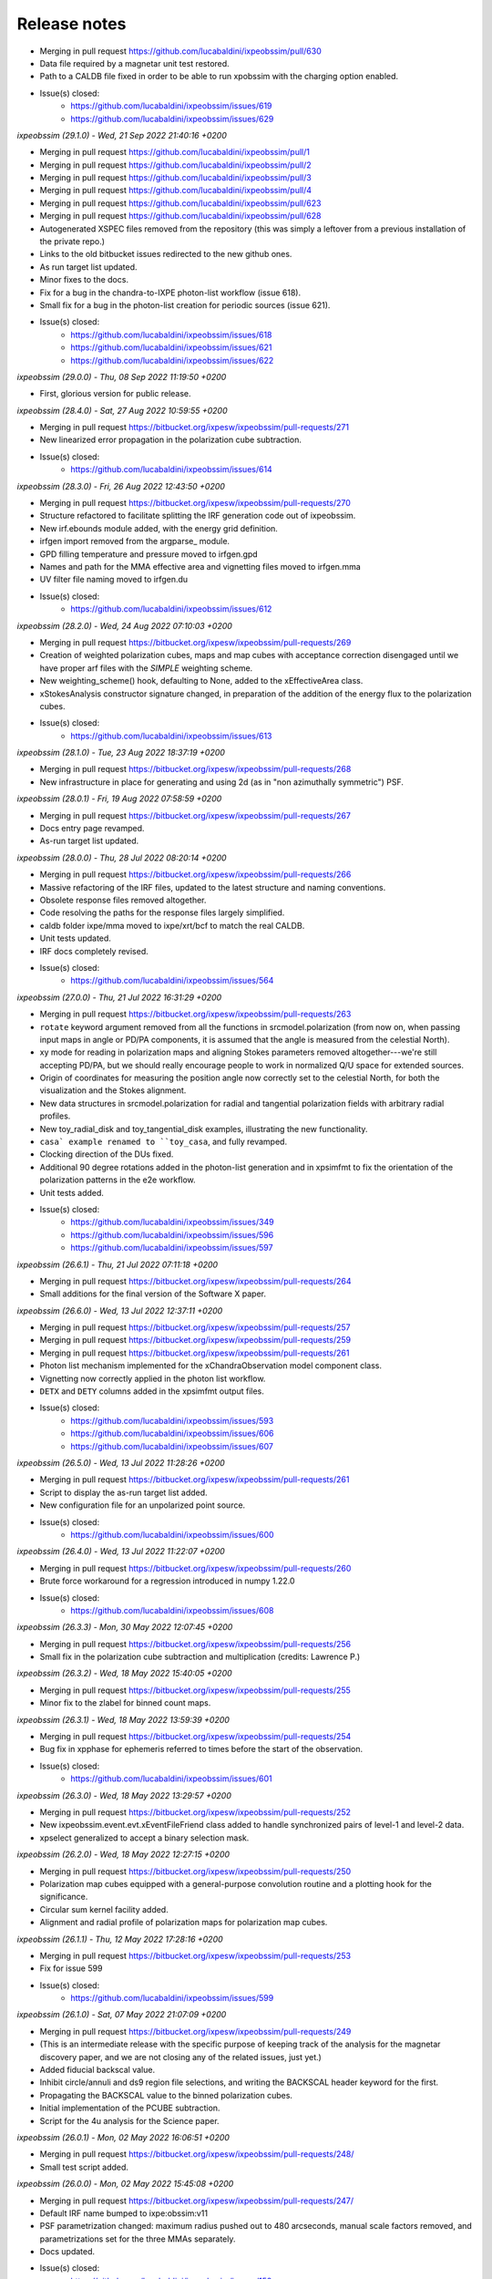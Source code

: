 .. _release_notes:
Release notes
=============

* Merging in pull request https://github.com/lucabaldini/ixpeobssim/pull/630
* Data file required by a magnetar unit test restored.
* Path to a CALDB file fixed in order to be able to run xpobssim with
  the charging option enabled.
* Issue(s) closed:
      * https://github.com/lucabaldini/ixpeobssim/issues/619
      * https://github.com/lucabaldini/ixpeobssim/issues/629


*ixpeobssim (29.1.0) - Wed, 21 Sep 2022 21:40:16 +0200*

* Merging in pull request https://github.com/lucabaldini/ixpeobssim/pull/1
* Merging in pull request https://github.com/lucabaldini/ixpeobssim/pull/2
* Merging in pull request https://github.com/lucabaldini/ixpeobssim/pull/3
* Merging in pull request https://github.com/lucabaldini/ixpeobssim/pull/4
* Merging in pull request https://github.com/lucabaldini/ixpeobssim/pull/623
* Merging in pull request https://github.com/lucabaldini/ixpeobssim/pull/628
* Autogenerated XSPEC files removed from the repository (this was simply a
  leftover from a previous installation of the private repo.)
* Links to the old bitbucket issues redirected to the new github ones.
* As run target list updated.
* Minor fixes to the docs.
* Fix for a bug in the chandra-to-IXPE photon-list workflow (issue 618).
* Small fix for a bug in the photon-list creation for periodic sources (issue 621).
* Issue(s) closed:
      * https://github.com/lucabaldini/ixpeobssim/issues/618
      * https://github.com/lucabaldini/ixpeobssim/issues/621
      * https://github.com/lucabaldini/ixpeobssim/issues/622


*ixpeobssim (29.0.0) - Thu, 08 Sep 2022 11:19:50 +0200*

* First, glorious version for public release.


*ixpeobssim (28.4.0) - Sat, 27 Aug 2022 10:59:55 +0200*

* Merging in pull request https://bitbucket.org/ixpesw/ixpeobssim/pull-requests/271
* New linearized error propagation in the polarization cube subtraction.
* Issue(s) closed:
      * https://github.com/lucabaldini/ixpeobssim/issues/614


*ixpeobssim (28.3.0) - Fri, 26 Aug 2022 12:43:50 +0200*

* Merging in pull request https://bitbucket.org/ixpesw/ixpeobssim/pull-requests/270
* Structure refactored to facilitate splitting the IRF generation code out of
  ixpeobssim.
* New irf.ebounds module added, with the energy grid definition.
* irfgen import removed from the argparse_ module.
* GPD filling temperature and pressure moved to irfgen.gpd
* Names and path for the MMA effective area and vignetting files moved to irfgen.mma
* UV filter file naming moved to irfgen.du
* Issue(s) closed:
      * https://github.com/lucabaldini/ixpeobssim/issues/612


*ixpeobssim (28.2.0) - Wed, 24 Aug 2022 07:10:03 +0200*

* Merging in pull request https://bitbucket.org/ixpesw/ixpeobssim/pull-requests/269
* Creation of weighted polarization cubes, maps and map cubes with acceptance
  correction disengaged until we have proper arf files with the `SIMPLE`
  weighting scheme.
* New weighting_scheme() hook, defaulting to None, added to the xEffectiveArea class.
* xStokesAnalysis constructor signature changed, in preparation of the addition
  of the energy flux to the polarization cubes.
* Issue(s) closed:
      * https://github.com/lucabaldini/ixpeobssim/issues/613


*ixpeobssim (28.1.0) - Tue, 23 Aug 2022 18:37:19 +0200*

* Merging in pull request https://bitbucket.org/ixpesw/ixpeobssim/pull-requests/268
* New infrastructure in place for generating and using 2d (as in "non azimuthally
  symmetric") PSF.


*ixpeobssim (28.0.1) - Fri, 19 Aug 2022 07:58:59 +0200*

* Merging in pull request https://bitbucket.org/ixpesw/ixpeobssim/pull-requests/267
* Docs entry page revamped.
* As-run target list updated.


*ixpeobssim (28.0.0) - Thu, 28 Jul 2022 08:20:14 +0200*

* Merging in pull request https://bitbucket.org/ixpesw/ixpeobssim/pull-requests/266
* Massive refactoring of the IRF files, updated to the latest structure and
  naming conventions.
* Obsolete response files removed altogether.
* Code resolving the paths for the response files largely simplified.
* caldb folder ixpe/mma moved to ixpe/xrt/bcf to match the real CALDB.
* Unit tests updated.
* IRF docs completely revised.
* Issue(s) closed:
      * https://github.com/lucabaldini/ixpeobssim/issues/564


*ixpeobssim (27.0.0) - Thu, 21 Jul 2022 16:31:29 +0200*

* Merging in pull request https://bitbucket.org/ixpesw/ixpeobssim/pull-requests/263
* ``rotate`` keyword argument removed from all the functions in srcmodel.polarization
  (from now on, when passing input maps in angle or PD/PA components, it is assumed
  that the angle is measured from the celestial North).
* xy mode for reading in polarization maps and aligning Stokes parameters
  removed altogether---we're still accepting PD/PA, but we should really encourage
  people to work in normalized Q/U space for extended sources.
* Origin of coordinates for measuring the position angle now correctly set to
  the celestial North, for both the visualization and the Stokes alignment.
* New data structures in srcmodel.polarization for radial and tangential
  polarization fields with arbitrary radial profiles.
* New toy_radial_disk and toy_tangential_disk examples, illustrating the new
  functionality.
* ``casa` example renamed to ``toy_casa``, and fully revamped.
* Clocking direction of the DUs fixed.
* Additional 90 degree rotations added in the photon-list generation and in
  xpsimfmt to fix the orientation of the polarization patterns in the e2e
  workflow.
* Unit tests added.
* Issue(s) closed:
      * https://github.com/lucabaldini/ixpeobssim/issues/349
      * https://github.com/lucabaldini/ixpeobssim/issues/596
      * https://github.com/lucabaldini/ixpeobssim/issues/597


*ixpeobssim (26.6.1) - Thu, 21 Jul 2022 07:11:18 +0200*

* Merging in pull request https://bitbucket.org/ixpesw/ixpeobssim/pull-requests/264
* Small additions for the final version of the Software X paper.


*ixpeobssim (26.6.0) - Wed, 13 Jul 2022 12:37:11 +0200*

* Merging in pull request https://bitbucket.org/ixpesw/ixpeobssim/pull-requests/257
* Merging in pull request https://bitbucket.org/ixpesw/ixpeobssim/pull-requests/259
* Merging in pull request https://bitbucket.org/ixpesw/ixpeobssim/pull-requests/261
* Photon list mechanism implemented for the xChandraObservation model component class.
* Vignetting now correctly applied in the photon list workflow.
* ``DETX`` and ``DETY`` columns added in the xpsimfmt output files.
* Issue(s) closed:
      * https://github.com/lucabaldini/ixpeobssim/issues/593
      * https://github.com/lucabaldini/ixpeobssim/issues/606
      * https://github.com/lucabaldini/ixpeobssim/issues/607


*ixpeobssim (26.5.0) - Wed, 13 Jul 2022 11:28:26 +0200*

* Merging in pull request https://bitbucket.org/ixpesw/ixpeobssim/pull-requests/261
* Script to display the as-run target list added.
* New configuration file for an unpolarized point source.
* Issue(s) closed:
      * https://github.com/lucabaldini/ixpeobssim/issues/600


*ixpeobssim (26.4.0) - Wed, 13 Jul 2022 11:22:07 +0200*

* Merging in pull request https://bitbucket.org/ixpesw/ixpeobssim/pull-requests/260
* Brute force workaround for a regression introduced in numpy 1.22.0
* Issue(s) closed:
      * https://github.com/lucabaldini/ixpeobssim/issues/608


*ixpeobssim (26.3.3) - Mon, 30 May 2022 12:07:45 +0200*

* Merging in pull request https://bitbucket.org/ixpesw/ixpeobssim/pull-requests/256
* Small fix in the polarization cube subtraction and multiplication (credits: Lawrence P.)


*ixpeobssim (26.3.2) - Wed, 18 May 2022 15:40:05 +0200*

* Merging in pull request https://bitbucket.org/ixpesw/ixpeobssim/pull-requests/255
* Minor fix to the zlabel for binned count maps.


*ixpeobssim (26.3.1) - Wed, 18 May 2022 13:59:39 +0200*

* Merging in pull request https://bitbucket.org/ixpesw/ixpeobssim/pull-requests/254
* Bug fix in xpphase for ephemeris referred to times before the start of the
  observation.
* Issue(s) closed:
      * https://github.com/lucabaldini/ixpeobssim/issues/601


*ixpeobssim (26.3.0) - Wed, 18 May 2022 13:29:57 +0200*

* Merging in pull request https://bitbucket.org/ixpesw/ixpeobssim/pull-requests/252
* New ixpeobssim.event.evt.xEventFileFriend class added to handle synchronized pairs
  of level-1 and level-2 data.
* xpselect generalized to accept a binary selection mask.


*ixpeobssim (26.2.0) - Wed, 18 May 2022 12:27:15 +0200*

* Merging in pull request https://bitbucket.org/ixpesw/ixpeobssim/pull-requests/250
* Polarization map cubes equipped with a general-purpose convolution routine and
  a plotting hook for the significance.
* Circular sum kernel facility added.
* Alignment and radial profile of polarization maps for polarization map cubes.


*ixpeobssim (26.1.1) - Thu, 12 May 2022 17:28:16 +0200*

* Merging in pull request https://bitbucket.org/ixpesw/ixpeobssim/pull-requests/253
* Fix for issue 599
* Issue(s) closed:
      * https://github.com/lucabaldini/ixpeobssim/issues/599


*ixpeobssim (26.1.0) - Sat, 07 May 2022 21:07:09 +0200*

* Merging in pull request https://bitbucket.org/ixpesw/ixpeobssim/pull-requests/249
* (This is an intermediate release with the specific purpose of keeping track
  of the analysis for the magnetar discovery paper, and we are not closing any
  of the related issues, just yet.)
* Added fiducial backscal value.
* Inhibit circle/annuli and ds9 region file selections, and writing the BACKSCAL
  header keyword for the first.
* Propagating the BACKSCAL value to the binned polarization cubes.
* Initial implementation of the PCUBE subtraction.
* Script for the 4u analysis for the Science paper.


*ixpeobssim (26.0.1) - Mon, 02 May 2022 16:06:51 +0200*

* Merging in pull request https://bitbucket.org/ixpesw/ixpeobssim/pull-requests/248/
* Small test script added.


*ixpeobssim (26.0.0) - Mon, 02 May 2022 15:45:08 +0200*

* Merging in pull request https://bitbucket.org/ixpesw/ixpeobssim/pull-requests/247/
* Default IRF name bumped to ixpe:obssim:v11
* PSF parametrization changed: maximum radius pushed out to 480 arcseconds,
  manual scale factors removed, and parametrizations set for the three MMAs
  separately.
* Docs updated.
* Issue(s) closed:
      * https://github.com/lucabaldini/ixpeobssim/issues/158
      * https://github.com/lucabaldini/ixpeobssim/issues/580
      * https://github.com/lucabaldini/ixpeobssim/issues/428


*ixpeobssim (25.8.0) - Thu, 28 Apr 2022 09:25:27 +0200*

* Merging in pull request https://bitbucket.org/ixpesw/ixpeobssim/pull-requests/246
* Deterministic implementation of xppicorr.
* Issue(s) closed:
      * https://github.com/lucabaldini/ixpeobssim/issues/595


*ixpeobssim (25.7.0) - Fri, 22 Apr 2022 19:15:16 +0200*

* Merging in pull request https://bitbucket.org/ixpesw/ixpeobssim/pull-requests/245
* Supporting regions version 0.6.
* Issue(s) closed:
      * https://github.com/lucabaldini/ixpeobssim/issues/589


*ixpeobssim (25.6.5) - Fri, 01 Apr 2022 12:14:21 +0200*

* Merging in pull request https://bitbucket.org/ixpesw/ixpeobssim/pull-requests/244
* Specific target for testing the local installation added to the Makefile.
* Minor bug fix.
* Issue(s) closed:
      * https://github.com/lucabaldini/ixpeobssim/issues/590


*ixpeobssim (25.6.4) - Fri, 01 Apr 2022 12:10:16 +0200*

* Merging in pull request https://bitbucket.org/ixpesw/ixpeobssim/pull-requests/242
* Rendering of the LTP recast in terms of the TWGs.
* Issue(s) closed:
      * https://github.com/lucabaldini/ixpeobssim/issues/578


*ixpeobssim (25.6.3) - Wed, 09 Mar 2022 15:36:06 +0100*

* Merging in pull request https://bitbucket.org/ixpesw/ixpeobssim/pull-requests/243
* Removing all time-dependent PI correction files, as they now live in a separate
  repository: https://bitbucket.org/ixpesw/pi_corr_caldb/
* Issue(s) closed:
      * https://github.com/lucabaldini/ixpeobssim/issues/579


*ixpeobssim (25.6.2) - Mon, 07 Mar 2022 15:09:52 +0100*

* Merging in pull request https://bitbucket.org/ixpesw/ixpeobssim/pull-requests/241
* Method to calculate the energy spectrum added to the magnetar model interface.
* Issue(s) closed:
      * https://github.com/lucabaldini/ixpeobssim/issues/388


*ixpeobssim (25.6.1) - Tue, 01 Mar 2022 10:09:07 +0100*

* Merging in pull request https://bitbucket.org/ixpesw/ixpeobssim/pull-requests/240
* Minor changes.


*ixpeobssim (25.6.0) - Mon, 28 Feb 2022 14:43:32 +0100*

* Merging in pull request https://bitbucket.org/ixpesw/ixpeobssim/pull-requests/239
* New xpstokesrandom and xpstokesshuffle implemented, and added to the docs and
  wrapped in the pipeline.
* Unit tests added.


*ixpeobssim (25.5.0) - Mon, 28 Feb 2022 14:13:39 +0100*

* Merging in pull request https://bitbucket.org/ixpesw/ixpeobssim/pull-requests/238
* New plotting style for the polarization cubes (the API should be considered
  experimental and might evolve as we learn to use the new features).
* New features in the ixpeobssim.utils.matplotlib_ module to support the new
  plotting of polarization cubes.


*ixpeobssim (25.4.0) - Mon, 28 Feb 2022 13:59:49 +0100*

* Merging in pull request https://bitbucket.org/ixpesw/ixpeobssim/pull-requests/237
* Proper calculation of the detection significance added to polarization cubes,
  maps and map cubes.
* Additional fields P_VALUE and CONFID added to the polarization cubes, maps
  and map cubes.
* A few fix for zero-division errors.
* Small fix in summing the values of N_EFF and FRAC_W across polarization cubes,
  maps and map cubes.
* Issue(s) closed:
      * https://github.com/lucabaldini/ixpeobssim/issues/467


*ixpeobssim (25.3.4) - Fri, 25 Feb 2022 14:15:43 +0100*

* Merging in pull request https://bitbucket.org/ixpesw/ixpeobssim/pull-requests/236
* New PI correction files for the ~complete Cas A observation 01001301


*ixpeobssim (25.3.3) - Fri, 25 Feb 2022 09:36:45 +0100*

* Merging in pull request https://bitbucket.org/ixpesw/ixpeobssim/pull-requests/235
* Fix for issue #574.
* Issue(s) closed:
      * https://github.com/lucabaldini/ixpeobssim/issues/574


*ixpeobssim (25.3.2) - Thu, 24 Feb 2022 06:20:16 +0100*

* Merging in pull request https://bitbucket.org/ixpesw/ixpeobssim/pull-requests/234
* (Yet another) fix for bug #567.
* Issue(s) closed:
      * https://github.com/lucabaldini/ixpeobssim/issues/567


*ixpeobssim (25.3.1) - Wed, 23 Feb 2022 14:42:40 +0100*

* Merging in pull request https://bitbucket.org/ixpesw/ixpeobssim/pull-requests/233
* De-correction for the GPD quantum efficiency applying when simulating photon lists
  for the instrumental background---see, however all the caveats in the
  relevant issue.
* Issue(s) closed:
      * https://github.com/lucabaldini/ixpeobssim/issues/517


*ixpeobssim (25.3.0) - Wed, 23 Feb 2022 14:04:03 +0100*

* Merging in pull request https://bitbucket.org/ixpesw/ixpeobssim/pull-requests/231
* Full refactoring of the code dealing with the response files.
* All format specifications moved to ixpeobssim.irfgen.fmt
* New xSpecRespBase class added, acting as a base class for the effective area,
  modulation factor and modulation response function, and equipped to use the
  SYS_MIN and SYS_MAX columns, when available.
* Vignetting factored out of the effective area class.
* pylinted.
* Issue(s) closed:
      * https://github.com/lucabaldini/ixpeobssim/issues/568
      * https://github.com/lucabaldini/ixpeobssim/issues/313


*ixpeobssim (25.2.1) - Tue, 22 Feb 2022 16:15:04 +0100*

* Merging in pull request https://bitbucket.org/ixpesw/ixpeobssim/pull-requests/232
* Bug fix for issue #567
* Phase and time grids in the photon list now driven by the proper class members.
* Issue(s) closed:
      * https://github.com/lucabaldini/ixpeobssim/issues/567


*ixpeobssim (25.2.0) - Fri, 18 Feb 2022 11:35:38 +0100*

* Merging in pull request https://bitbucket.org/ixpesw/ixpeobssim/pull-requests/230
* xppiscale.py renamed as xppicorr.py and generalized to global scale and offset
  corrections, as well as generic time-dependent corrections driven from a
  FITS file.
* Initial PI correction for the first chunck of Cas A observation (v02) added.
* Unit tests added.
* Issue(s) closed:
      * https://github.com/lucabaldini/ixpeobssim/issues/568


*ixpeobssim (25.1.0) - Fri, 18 Feb 2022 10:36:58 +0100*

* Merging in pull request https://bitbucket.org/ixpesw/ixpeobssim/pull-requests/229
* New facilities related to the exposure calculation.
* Livetime cube binning algorithm (LTCUBE) added---it saves a ltcube with information
  on the elapsed time in each theta bin in each pixel of the map.
* LTCUBE supported in xpbinview
* New xpancrkey and xpexposure apps added.
* New toy_offaxis configuration file and associated analysis pipeline illustrating
  the new exposure functionality.
* IN_SAA and TARGET_OCCULT columns in the SC_DATA extensions now driven by
  whether we are taking data---they are identically zero if the --saa and/or the
  --occult flags are set to False from command line.
* Bug fix in the __iadd__() slot for xBinnedAreaRateMap objects.
* Issue(s) closed:
      * https://github.com/lucabaldini/ixpeobssim/issues/433
      * https://github.com/lucabaldini/ixpeobssim/issues/572
      * https://github.com/lucabaldini/ixpeobssim/issues/562


*ixpeobssim (25.0.0) - Thu, 17 Feb 2022 13:46:16 +0100*

* Merging in pull request https://bitbucket.org/ixpesw/ixpeobssim/pull-requests/223
* Adding support for weights in binned MDP and polarization maps.
* Added --acceptcorr option in xpbin for polarization data products.
* Small tweak to the binning functions to accept tuples in addition to lists.
* Fix for issue #443.
* Modulation cubes and associated classes removed.
* Major change to the format of the polarization cubes and the MDP and
  polarization maps and map cubes to keep track of all the necessary figures
  for a correct calculation of the MPD, as well as for holding errors on the
  Stokes parameters and the significance of a polarization measurement.
* Supporting errors on Stokes parameters in polarization cubes and maps.
* Bug fix in xpevtstat.py
* Issue(s) closed:
      * https://github.com/lucabaldini/ixpeobssim/issues/443
      * https://github.com/lucabaldini/ixpeobssim/issues/540
      * https://github.com/lucabaldini/ixpeobssim/issues/565
      * https://github.com/lucabaldini/ixpeobssim/issues/566
      * https://github.com/lucabaldini/ixpeobssim/issues/444


*ixpeobssim (24.0.0) - Tue, 08 Feb 2022 15:15:19 +0100*

* Merging in pull request https://bitbucket.org/ixpesw/ixpeobssim/pull-requests/227
* Massive cleanup of the ixpeobssim.evt.event module, with parts moved out to the
  new ixpeobssim.evt.fmt and ixpeobssim.evt.gti modules, and a few obsolete
  interfaces, such as _radec_to_xy_int(), removed.
* Major cleanup of the xEventList class, with obsolete interfaces removed, and
  WCS information used consistently throughout.
* All WCS-related header keywords are now consistently set through the proper
  keyword arguments of the fits.Column objects, as opposed to manually hacking
  the header itself.
* WCS information added to the output xpsimfmt files, that should be now
  properly displayed in ds9.
* Comprehensive revision of the binary table headers for simulated files.
* ixpeobssim.evt.ixpesim streamlined.
* build_wcs() signature changed for consistency.
* Issue(s) closed:
      * https://github.com/lucabaldini/ixpeobssim/issues/518
      * https://github.com/lucabaldini/ixpeobssim/issues/523
      * https://github.com/lucabaldini/ixpeobssim/issues/526
      * https://github.com/lucabaldini/ixpeobssim/issues/538
      * https://github.com/lucabaldini/ixpeobssim/issues/548
      * https://github.com/lucabaldini/ixpeobssim/issues/550
      * https://github.com/lucabaldini/ixpeobssim/issues/552


*ixpeobssim (23.8.1) - Tue, 08 Feb 2022 11:32:43 +0100*

* Merging in pull request https://bitbucket.org/ixpesw/ixpeobssim/pull-requests/228
* Documentation on the binned data products fully revamped.
* Issue(s) closed:
      * https://github.com/lucabaldini/ixpeobssim/issues/478
      * https://github.com/lucabaldini/ixpeobssim/issues/551


*ixpeobssim (23.8.0) - Tue, 08 Feb 2022 10:15:04 +0100*

* Merging in pull request https://bitbucket.org/ixpesw/ixpeobssim/pull-requests/226
* Bug fix for the phase folding returning values outside the interval [0, 1]
* Avoid applying the vignetting twice in the Chandra-to-IXPE converter.
* Modified Chandra-to-IXPE workflow using the exposure.
* Issue(s) closed:
      * https://github.com/lucabaldini/ixpeobssim/issues/131
      * https://github.com/lucabaldini/ixpeobssim/issues/488


*ixpeobssim (23.7.0) - Fri, 04 Feb 2022 16:09:45 +0100*

* Merging in pull request https://bitbucket.org/ixpesw/ixpeobssim/pull-requests/225
* Added granular invert command line switches to xpselect; this allow to
  invert (i.e., take the logical not) of any of the selections applied.
* Small bug fix.
* Unit tests added.
* Issue(s) closed:
      * https://github.com/lucabaldini/ixpeobssim/issues/549


*ixpeobssim (23.6.1) - Thu, 03 Feb 2022 10:26:54 +0100*

* Merging in pull request https://bitbucket.org/ixpesw/ixpeobssim/pull-requests/224
* Minor change to toy_pollin to match the polling definition in XSPEC.
* Issue(s) closed:
      * https://github.com/lucabaldini/ixpeobssim/issues/547


*ixpeobssim (23.6.0) - Wed, 02 Feb 2022 17:10:33 +0100*

* Merging in pull request https://bitbucket.org/ixpesw/ixpeobssim/pull-requests/221
* energy_spectrum changed to photon_spectrum throughout.
* Index for the EXB changed.
* Issue(s) closed:
      * https://github.com/lucabaldini/ixpeobssim/issues/544


*ixpeobssim (23.5.0) - Wed, 02 Feb 2022 16:56:24 +0100*

* Merging in pull request https://bitbucket.org/ixpesw/ixpeobssim/pull-requests/222
* Small refactoring in the binning routines, with all the I/O dictionaries
  moved into the binning module, so that they can be effectively used in the apps.
* Mechanism for building the path to the output file fixed for consistency with
  the other apps in xpphase.py and xpophase.py
* New set_column() class member added to evt.event.xEventFile.
* New app xppiscale.py added, and included in the pipeline facilities.
* New toy_ms_pulsar configuration file and associated pipeline added.
* Small tweak to the header keywords in xpsimfmt.py.
* xpphotonlist added to the pipeline facilities.
* Issue(s) closed:
      * https://github.com/lucabaldini/ixpeobssim/issues/439


*ixpeobssim (23.4.0) - Wed, 02 Feb 2022 08:34:21 +0100*

* Merging in pull request https://bitbucket.org/ixpesw/ixpeobssim/pull-requests/219
* Merging in pull request https://bitbucket.org/ixpesw/ixpeobssim/pull-requests/220
* Bug fix for filtering mismatch in weighted polarization analysis.
* Minor tweaks to the rendering of bivariate splines.
* Added a small macro with preliminary plots for the ixpeobssim paper.
* Issue(s) closed:
      * https://github.com/lucabaldini/ixpeobssim/issues/541


*ixpeobssim (23.3.0) - Fri, 28 Jan 2022 15:03:30 +0100*

* Merging in pull request https://bitbucket.org/ixpesw/ixpeobssim/pull-requests/218
* xStokesAnalysis modified to filter out malformed events and events outside
  the 0--15 keV energy where the response functions can be sensibly extrapolated.
* Improved diagnostics in xStokesAnalysis.
* More sensible error message from xpbin.py when the input file is not found.
* Issue(s) closed:
      * https://github.com/lucabaldini/ixpeobssim/issues/539


*ixpeobssim (23.2.1) - Wed, 26 Jan 2022 18:49:36 +0100*

* Merging in pull request https://bitbucket.org/ixpesw/ixpeobssim/pull-requests/217
* Improved errore messages when failing consistency check in summing binned products.
* Using TSTART and TSTOP as default values for LC binning bounds (as opposed to
  the extremes of the GTIs, which are generally different for the three detectors
  in the same observation).
* Issue(s) closed:
      * https://github.com/lucabaldini/ixpeobssim/issues/537


*ixpeobssim (23.2.0) - Wed, 26 Jan 2022 17:04:18 +0100*

* Merging in pull request https://bitbucket.org/ixpesw/ixpeobssim/pull-requests/216
* New background PHA1 files created from the first observation of SMC X-1, and
  code added to perform the proper scaling to create usable templates.
* New xTemplateInstrumentalBkg class for generating template-driven background spectra.
* Added (and enabled by default) an option to prevent the convolution with the
  instrumental background spectrum with the energy dispersion, and modified the
  handling of the energy bounds for the simulation in the two cases.
* Docs added.
* Sample configuration file (instrumental_bkg_smcx1) added to illustrate the new
  functionality.
* Realistic instrumental background added to the Cas A configuration file.
* Issue(s) closed:
      * https://github.com/lucabaldini/ixpeobssim/issues/535


*ixpeobssim (23.1.0) - Wed, 26 Jan 2022 10:30:25 +0100*

* Merging in pull request https://bitbucket.org/ixpesw/ixpeobssim/pull-requests/215
* ixpeobssim.evt.subselect refactored to interoperate with filtered, level-2 data.
* Livetime correction disabled by default in xpselect.
* Docs and unit tests updated.
* Issue(s) closed:
      * https://github.com/lucabaldini/ixpeobssim/issues/536


*ixpeobssim (23.0.1) - Tue, 25 Jan 2022 18:49:28 +0100*

* Merging in pull request https://bitbucket.org/ixpesw/ixpeobssim/pull-requests/214
* LTP updated.
* Last update label added.
* Issue(s) closed:
      * https://github.com/lucabaldini/ixpeobssim/issues/533


*ixpeobssim (23.0.0) - Mon, 24 Jan 2022 13:34:04 +0100*

* Merging in pull request https://bitbucket.org/ixpesw/ixpeobssim/pull-requests/213
* This is the first release capable of operating on flight data, and most of the
  changes originate from the very first experience with the Cas A data.
* Using OBJ_RA and OBJ_DEC (rather than PNT_RA and PNT_DEC, that are not present
  in the level-2 file primary header) as a default value for centering WCS objects.
* Kislat analysis re-cast in Q and U, as opposed to PHI.
* EXPOSURE keyword removed from the event lists, and added at the xpbin.py level
  to allow for fitting in XSPEC.
* Pixel grid definition for X and Y changed from 900 x 900 pixels at 2 arcsec steps
  to 600 x 600 pixels at 2.6 arcsec steps.
* Physical energy in keV retrieved via the PI column in event files.
* RA and DEC coordinates retrieved via X and Y in event files.
* xpselect refactoring to handle with the fact that the LIVETIME columns is not
  included in filtered level-2 event lists.
* Minor changes.
* Docs updated.
* Unit tests added.
* Issue(s) closed:
      * https://github.com/lucabaldini/ixpeobssim/issues/531
      * https://github.com/lucabaldini/ixpeobssim/issues/528
      * https://github.com/lucabaldini/ixpeobssim/issues/532
      * https://github.com/lucabaldini/ixpeobssim/issues/530
      * https://github.com/lucabaldini/ixpeobssim/issues/529


*ixpeobssim (22.0.0) - Sun, 23 Jan 2022 09:21:26 +0100*

* Merging in pull request https://bitbucket.org/ixpesw/ixpeobssim/pull-requests/210
* Full refactoring of ixpeobssim.evt.subselect in order to correctly propagate
  the livetime through the time and phase selections.
* xEventFile.average_deadtime_per_event() hook added.
* --phimin, --phimax and --invert options removed from xpselect.
* Added livetime-correction options to xpselect.
* Headers properly updated in xpselect.
* Time-related keywords added to the MONTE_CARLO extension.
* Infrastructure to control the count spectrum spline (ny, kx and ky) in place.
* New xStepFunction class added.
* New livetime examples (with selection in time and phase) revised.
* Documentation section about xpselect added.
* Issue(s) closed:
      * https://github.com/lucabaldini/ixpeobssim/issues/378
      * https://github.com/lucabaldini/ixpeobssim/issues/55
      * https://github.com/lucabaldini/ixpeobssim/issues/514
      * https://github.com/lucabaldini/ixpeobssim/issues/169


*ixpeobssim (21.4.0) - Sun, 23 Jan 2022 07:46:55 +0100*

* Merging in pull request https://bitbucket.org/ixpesw/ixpeobssim/pull-requests/212
* New xpstokessmear application added to test the effect of the spurious modulation
  correction via a gaussian smearing of the Stokes parameters.
* New xpaddmofweights application added to process a level-2 file adding a new
  column with weights based on the modulation factor as a function of the energy.
* Output support enhanced in the xEventList class, via the addition of the
  add_column(), add_columns(), remove_columns() and write() methods.
* General binary search method to locate bin and bin values in multi-dimensional
  histograms added.
* xpstokessmear and xpaddmodfweights added to the reference docs.
* xpaddmofweights and xpstokessmear added to the pipeline.
* Minor refactoring of the basic app structure.
* Unit tests added.
* Copyright notice updated.
* Issue(s) closed:
      * https://github.com/lucabaldini/ixpeobssim/issues/512
      * https://github.com/lucabaldini/ixpeobssim/issues/521


*ixpeobssim (21.3.3) - Thu, 20 Jan 2022 22:02:12 +0100*

* Merging in pull request https://bitbucket.org/ixpesw/ixpeobssim/pull-requests/211
* Minor doc update.
* Issue(s) closed:
      * https://github.com/lucabaldini/ixpeobssim/issues/506


*ixpeobssim (21.3.2) - Wed, 19 Jan 2022 20:39:07 +0100*

* Merging in pull request https://bitbucket.org/ixpesw/ixpeobssim/pull-requests/209
* Bug fix for having xpsimfmt inter-operate with event files with no MONTE_CARLO
  extension.
* Issue(s) closed:
      * https://github.com/lucabaldini/ixpeobssim/issues/515


*ixpeobssim (21.3.1) - Tue, 18 Jan 2022 05:53:58 +0100*

* Merging in pull request https://bitbucket.org/ixpesw/ixpeobssim/pull-requests/208
* Emergency patch for issue #513 (photon-list mechanism not working with instrumental
  background).
* Issue(s) closed:
      * https://github.com/lucabaldini/ixpeobssim/issues/513


*ixpeobssim (21.3.0) - Mon, 17 Jan 2022 18:39:51 +0100*

* Merging in pull request https://bitbucket.org/ixpesw/ixpeobssim/pull-requests/207
* Sorting the photon list before writing them out to FITS, fixing a fairly
  serious flaw in the mechanism.
* Roll angle added to the SC_DATA extension.
* SC_DATA extension added to the photon lists.
* Adding RA, DEC, X and Y to the xpsimfmt output file.
* Properly handling dithering, vignetting and fiducial cut in the photon lists.
* Using scdata=False for the test_instrumental_background test.
* pointing_ra/dec changed to ra/dec_pnt throughout.
* Polarization angle in the photon lists rotated to the GPD reference frame, and
  inverse transformation implemented in xpsimfmt
* DET_ID overwritten by xpsimfmt
* Added option to use MC/reconstructed absorption point in xpsimfmt.
* Documentation updated and unit test added.
* Issue(s) closed:
      * https://github.com/lucabaldini/ixpeobssim/issues/494
      * https://github.com/lucabaldini/ixpeobssim/issues/498
      * https://github.com/lucabaldini/ixpeobssim/issues/500



*ixpeobssim (21.2.0) - Sat, 15 Jan 2022 10:48:30 +0100*

* Merging in pull request https://bitbucket.org/ixpesw/ixpeobssim/pull-requests/203
* Implemented dithering directly to the pointing direction, so that it gets
  propagated to the SC_DATA binary table.
* Vignetting now correctly applied.
* Moved parse_dithering_kwargs() method to the ixpeobssim.instrument.mma module.
* Command-line options refactored.
* Added facility to recover the pointing direction from the SC_DATA table.
* LAUNCH_DATE and LAUNCH_MET added in the time_ module.
* Added unit tests.
* Added documentation.
* Issue(s) closed:
      * https://github.com/lucabaldini/ixpeobssim/issues/431
      * https://github.com/lucabaldini/ixpeobssim/issues/432


*ixpeobssim (21.1.2) - Thu, 13 Jan 2022 16:34:48 +0100*

* Merging in pull request https://bitbucket.org/ixpesw/ixpeobssim/pull-requests/206
* Bugged commit https://bitbucket.org/ixpesw/ixpeobssim/commits/264dad9b5b1549ec83d9a2dfb874491ee3901045
  reverted.
* Issue(s) closed:
      * https://github.com/lucabaldini/ixpeobssim/issues/487
      * https://github.com/lucabaldini/ixpeobssim/issues/497


*ixpeobssim (21.1.1) - Thu, 13 Jan 2022 15:19:10 +0100*

* Merging in pull request https://bitbucket.org/ixpesw/ixpeobssim/pull-requests/205
* XSPEC version parsing removed.
* Added unit test.
* Issue(s) closed:
      * https://github.com/lucabaldini/ixpeobssim/issues/507


*ixpeobssim (21.1.0) - Thu, 13 Jan 2022 14:59:08 +0100*

* Merging in pull request https://bitbucket.org/ixpesw/ixpeobssim/pull-requests/204
* Default suffix for xpstokesalign changed from '_phialign' to '_stokesalign'
* Preventing xpstokesalign from changing the DEPHI column, if present in the input
  event list.
* Issue(s) closed:
      * https://github.com/lucabaldini/ixpeobssim/issues/504
      * https://github.com/lucabaldini/ixpeobssim/issues/505


*ixpeobssim (21.0.1) - Tue, 11 Jan 2022 20:55:54 +0100*

* Merging in pull request https://bitbucket.org/ixpesw/ixpeobssim/pull-requests/201
* Emergency fix for the setuptools files after the refactoring of the CALDB.
* ixpeobssim/srcmodel/par_files moved to ixpeobssim/srcmodel/parfiles.
* Issue(s) closed:
      * https://github.com/lucabaldini/ixpeobssim/issues/499


*ixpeobssim (21.0.0) - Mon, 10 Jan 2022 17:49:05 +0100*

* Merging in pull request https://bitbucket.org/ixpesw/ixpeobssim/pull-requests/201
* Full re-organization of the pseudo CALDB to match the structure of the real CALDB.
* IRF-name separator changed from "_" to ":" to allow CALDB-like file names and
  properly support weights.
* File name conventions for the IRF files aligned with the real CALDB starting
  from version 10.
* New keywords (and checksum) added to all the response files.
* COMMENT fields pertaining to the version and weight for response functions
  removed from all the headers, since this information is now tracked in proper
  keywords.
* IRF documentation fully revamped.
* Default IRF name set to "ixpe:obssim:v10".
* Modulation response function added to the xIrfSet class.
* Issue(s) closed:
      * https://github.com/lucabaldini/ixpeobssim/issues/496
      * https://github.com/lucabaldini/ixpeobssim/issues/462
      * https://github.com/lucabaldini/ixpeobssim/issues/468
      * https://github.com/lucabaldini/ixpeobssim/issues/479
      * https://github.com/lucabaldini/ixpeobssim/issues/492


*ixpeobssim (20.2.0) - Fri, 07 Jan 2022 16:23:47 +0100*

* Merging in pull request https://bitbucket.org/ixpesw/ixpeobssim/pull-requests/200
* Added facilities to display the observation plan.
* Issue(s) closed:
      * https://github.com/lucabaldini/ixpeobssim/issues/495


*ixpeobssim (20.1.0) - Fri, 07 Jan 2022 16:16:00 +0100*

* Merging in pull request https://bitbucket.org/ixpesw/ixpeobssim/pull-requests/199
* Polarization alignment according to an input model re-casted in terms of the
  Stokes parameters.
* xpphialign.py renamed as xpstokesalign.py
* Issue(s) closed:
      * https://github.com/lucabaldini/ixpeobssim/issues/493


*ixpeobssim (20.0.0) - Fri, 17 Dec 2021 16:02:54 +0100*

* Merging in pull request https://bitbucket.org/ixpesw/ixpeobssim/pull-requests/198
* All multiplicative polarization models renamed and in synch with the XSPEC repository:
      * ``constpol`` is now ``polconst``
      * ``linpol`` is now ``pollin``
      * ``powpol`` is now ``polpow``
      * ``quadpol`` model has bee removed.
      * (Note that the parameter names have been changed, as well)
* `Do not forget to cleanup and recompile the ixpeobssim local models!`
* All model names changed in the codebase.
* Documentation updated.
* Issue(s) closed:
      * https://github.com/lucabaldini/ixpeobssim/issues/489


*ixpeobssim (19.7.0) - Fri, 17 Dec 2021 10:18:46 +0100*

* Merging in pull request https://bitbucket.org/ixpesw/ixpeobssim/pull-requests/197
* IXPE TLE updated with the first post-launch values.
* Docs updated.
* Issue(s) closed:
      * https://github.com/lucabaldini/ixpeobssim/issues/490


*ixpeobssim (19.6.1) - Fri, 17 Dec 2021 08:49:42 +0100*

* Merging in pull request https://bitbucket.org/ixpesw/ixpeobssim/pull-requests/196
* Minor fixes to the documentation.


*ixpeobssim (19.6.0) - Tue, 30 Nov 2021 10:10:23 +0100*

* Merging in pull request https://bitbucket.org/ixpesw/ixpeobssim/pull-requests/195
* Initial implementation of the animation module.
* xpsonify improved to support animation.
* Docs updated.


*ixpeobssim (19.5.3) - Tue, 30 Nov 2021 10:06:23 +0100*

* Merging in pull request https://bitbucket.org/ixpesw/ixpeobssim/pull-requests/194
* Fix a runtime zero-division error in xpbin.py
* Fix a runtime error in core.fitsio.py
* Issue(s) closed:
      * https://github.com/lucabaldini/ixpeobssim/issues/470
      * https://github.com/lucabaldini/ixpeobssim/issues/483


*ixpeobssim (19.5.2) - Thu, 25 Nov 2021 18:17:54 +0100*

* Merging in pull request https://bitbucket.org/ixpesw/ixpeobssim/pull-requests/193
* Docs tweaked.


*ixpeobssim (19.5.1) - Wed, 24 Nov 2021 15:58:08 +0100*

* Merging in pull request https://bitbucket.org/ixpesw/ixpeobssim/pull-requests/192
* Bug fix.
* Issue(s) closed:
      * https://github.com/lucabaldini/ixpeobssim/issues/482


*ixpeobssim (19.5.0) - Wed, 24 Nov 2021 13:44:05 +0100*

* Merging in pull request https://bitbucket.org/ixpesw/ixpeobssim/pull-requests/191
* New sonification module.
* New application to transform a photon list into an MIDI and/or audio file.
* Documentation updated.


*ixpeobssim (19.4.1) - Mon, 22 Nov 2021 18:39:23 +0100*

* Merging in pull request https://bitbucket.org/ixpesw/ixpeobssim/pull-requests/190
* Unit test added for issue #179 (invalid)
* Issue(s) closed:
      * https://github.com/lucabaldini/ixpeobssim/issues/179


*ixpeobssim (19.4.0) - Mon, 22 Nov 2021 16:26:09 +0100*

* Merging in pull request https://bitbucket.org/ixpesw/ixpeobssim/pull-requests/189
* xInstrumentalBackground class refactored to support photon lists.
* Energy bounds for the instrumental background now correctly inferred from the
  simulation setup.
* Issue(s) closed:
      * https://github.com/lucabaldini/ixpeobssim/issues/481


*ixpeobssim (19.3.3) - Mon, 22 Nov 2021 11:50:31 +0100*

* Merging in pull request https://bitbucket.org/ixpesw/ixpeobssim/pull-requests/188
* Toy response functions removed.
* Issue(s) closed:
      * https://github.com/lucabaldini/ixpeobssim/issues/452


*ixpeobssim (19.3.2) - Mon, 22 Nov 2021 11:29:01 +0100*

* Merging in pull request https://bitbucket.org/ixpesw/ixpeobssim/pull-requests/187
* main() entry point added to xpphotonlist
* Unit test added to ensure that all the apps have appropriate entry points to
  run in user mode.
* Issue(s) closed:
      * https://github.com/lucabaldini/ixpeobssim/issues/480


*ixpeobssim (19.3.1) - Mon, 22 Nov 2021 09:29:03 +0100*

* Merging in pull request https://bitbucket.org/ixpesw/ixpeobssim/pull-requests/186
* A couple of typos fixed.
* Energy spectrum changed to photon spectrum throughout.
* Docs on binary systems added.
* Issue(s) closed:
      * https://github.com/lucabaldini/ixpeobssim/issues/430
      * https://github.com/lucabaldini/ixpeobssim/issues/261
      * https://github.com/lucabaldini/ixpeobssim/issues/384
      * https://github.com/lucabaldini/ixpeobssim/issues/386


*ixpeobssim (19.3.0) - Sun, 21 Nov 2021 20:37:10 +0100*

* Merging in pull request https://bitbucket.org/ixpesw/ixpeobssim/pull-requests/185
* highecut_power_law spectral model added.
* xpchrgmap added to the pipeline, and corresponding command-line parser modified accordingly.
* Simplified observing plan simulation implemented.
* Issue(s) closed:
      * https://github.com/lucabaldini/ixpeobssim/issues/449
      * https://github.com/lucabaldini/ixpeobssim/issues/450


*ixpeobssim (19.2.5) - Sat, 20 Nov 2021 17:21:56 +0100*

* Merging in pull request https://bitbucket.org/ixpesw/ixpeobssim/pull-requests/184
* XSPEC headers moved to a separate file to facilitate supporting multiple XSPEC version.
* Collecting PyXspec and XSPEC version strings.
* Conditional compilation for the XSPEC headers, to support the new include layout
  in XSPEC version 12.12.0.
* Issue(s) closed:
      * https://github.com/lucabaldini/ixpeobssim/issues/472


*ixpeobssim (19.2.2) - Sat, 20 Nov 2021 09:05:34 +0100*

* Merging in pull request https://bitbucket.org/ixpesw/ixpeobssim/pull-requests/183
* Fix for malformed TLE in sgp4 version 2.20
* TLE epoch changed from January 1, 2021 to December 9, 2021.
* Issue(s) closed:
      * https://github.com/lucabaldini/ixpeobssim/issues/473


*ixpeobssim (19.2.1) - Fri, 19 Nov 2021 11:19:28 +0100*

* Merging in pull request https://bitbucket.org/ixpesw/ixpeobssim/pull-requests/182
* Minor fixes to the docs.
* Issue(s) closed:
      * https://github.com/lucabaldini/ixpeobssim/issues/476


*ixpeobssim (19.2.0) - Fri, 19 Nov 2021 09:50:30 +0100*

* Merging in pull request https://bitbucket.org/ixpesw/ixpeobssim/pull-requests/180
* xpchrgcorr.py removed in favor of the official tool available in gpdsw.
* Issue(s) closed:
      * https://github.com/lucabaldini/ixpeobssim/issues/475


*ixpeobssim (19.1.0) - Fri, 19 Nov 2021 09:32:43 +0100*

* Merging in pull request https://bitbucket.org/ixpesw/ixpeobssim/pull-requests/181
* CI Python version changed from 3.9.6 to 3.6.15.
* A couple of tweaks to support Python 3.6.
* Issue(s) closed:
      * https://github.com/lucabaldini/ixpeobssim/issues/477


*ixpeobssim (19.0.0) - Thu, 18 Nov 2021 13:54:55 +0100*

* Merging in pull request https://bitbucket.org/ixpesw/ixpeobssim/pull-requests/179
* First implementation of the photon list mechanism.
* xBaseEventList class added, and xEventList refactored to support the new xPhotonList.
* Keeping track of the primary header comments in the IRF files.
* xEventList.filled_array() method removed.
* Refactoring of the roi module.
* Docs updated.


*ixpeobssim (18.1.1) - Thu, 18 Nov 2021 10:56:19 +0100*

* Merging in pull request https://bitbucket.org/ixpesw/ixpeobssim/pull-requests/178
* main() entry point added for consistency to all the apps, see
  https://github.com/lucabaldini/ixpeobssim/issues/469


*ixpeobssim (18.1.0) - Wed, 17 Nov 2021 14:14:14 +0100*

* Merging in pull request https://bitbucket.org/ixpesw/ixpeobssim/pull-requests/176
* Bug fix in the flux normalization for the magnetar models.
* Issue(s) closed:
      * https://github.com/lucabaldini/ixpeobssim/issues/471


*ixpeobssim (18.0.1) - Wed, 17 Nov 2021 13:22:41 +0100*

* Merging in pull request https://bitbucket.org/ixpesw/ixpeobssim/pull-requests/176
* Bug fix in the xpbin.py pixsize command-line switch.
* --dpi option added to xpbinview.py

* Issue(s) closed:
      * https://github.com/lucabaldini/ixpeobssim/issues/454


*ixpeobssim (18.0.0) - Wed, 13 Oct 2021 15:59:48 +0200*

* Merging in pull request https://bitbucket.org/ixpesw/ixpeobssim/pull-requests/175
* W_MOM column added to the event lists (provisionally set to 1).
* DET_Q and DET_U changed into Q and U.
* X and Y changed from int to floats.
* Issue(s) closed:
      * https://github.com/lucabaldini/ixpeobssim/issues/415
      * https://github.com/lucabaldini/ixpeobssim/issues/424


*ixpeobssim (17.3.0) - Fri, 08 Oct 2021 09:29:13 +0200*

* Merging in pull request https://bitbucket.org/ixpesw/ixpeobssim/pull-requests/174
* New MMA effective area curves with a refined analysis of the MMA calibration data.
* IRF v9 created.
* Version number added to the IRF heders as a comment.
* Issue(s) closed:
      * https://github.com/lucabaldini/ixpeobssim/issues/460


*ixpeobssim (17.2.0) - Thu, 07 Oct 2021 14:49:07 +0200*

* Merging in pull request https://bitbucket.org/ixpesw/ixpeobssim/pull-requests/173
* xpbin.py generalized to support weights.
* xpsimfmt.py generalized to support weights and added to the pipeline, with some
  tweaks to allow for a full spectro-polarimetric fit in XSPEC.
* xpcustomirf.py generalized to support weights, and now generating a nominal
  vignetting function to allow the loading of the effective area.
* Bug fix in xpevtstat.py when running on input files with no MONTE_CARLO extension.
* v8 iteration of the response functions added (but not the default, yet). Note
  this is the version passed over to the SOC to start populating the CALDB, and
  includes the first set of response functions with weights.
* DET_ID added to the primary header of the IRF files.
* Keeping track of N_EFF and FRAC_W in the Stokes analysis a la Kislat.
* Major restructuring of the irfgen code to support the generation of response
  functions with weights.
* Small fix for the modified XSPEC errors.
* N_EFF and FRAC_W columns added in the polarization and modulation cubes.
* All references to the standard cut efficiency removed.
* Secular pressure values updated.
* Minor tweak to the ``utils.argparse_`` module.
* Issue(s) closed:
      * https://github.com/lucabaldini/ixpeobssim/issues/464
      * https://github.com/lucabaldini/ixpeobssim/issues/463
      * https://github.com/lucabaldini/ixpeobssim/issues/459


*ixpeobssim (17.1.0) - Thu, 02 Sep 2021 12:49:35 +0200*

* Merging in pull request https://bitbucket.org/ixpesw/ixpeobssim/pull-requests/172
* New folder ``obsdata`` added to the hierarchy to hold observation-specific
  files (e.g., charging maps)
* Added vanilla charging maps, with all the values set to zero, to be used
  in observations where the detectors are initially completely discharged
  (and to be used by default).
* Charging parameters now read from the proper file in the preudo-CALDB.
* Charging-specific command-line switches modified (note that chrgtsteps is
  now chrgtstep, and we're setting the width of the step, rather than the
  number of steps).


*ixpeobssim (17.0.0) - Wed, 01 Sep 2021 15:06:39 +0200*

* Merging in pull request https://bitbucket.org/ixpesw/ixpeobssim/pull-requests/171
* GTI calculation completely refactored.
* OCTI calculation revamped, now inhibiting the activation of the calibration
  sources in the SAA.
* New ``TIMELINE``, ``SC_DATA`` and ``OCTI`` extensions added to the output files
  to keep track of the status of the instrument along the orbit.
* New xpobsview application added for a quick look of a given observation timeline.
* xpobssim command-line switched tweaked for consistency, and new switches to
  control the minimum duration and the padding of the GTIs ans the OCTIs added.
* Livetime-related keywords fixed when the on-orbit calibration sources are
  activated (issue 457).
* Docs updated.
* Data format documentation regenerated as part of the docs creation (issue #429).
* Issue(s) closed:
      * https://github.com/lucabaldini/ixpeobssim/issues/429
      * https://github.com/lucabaldini/ixpeobssim/issues/409
      * https://github.com/lucabaldini/ixpeobssim/issues/417
      * https://github.com/lucabaldini/ixpeobssim/issues/425
      * https://github.com/lucabaldini/ixpeobssim/issues/457


*ixpeobssim (16.17.0) - Tue, 24 Aug 2021 07:56:22 +0200*

* Merging in pull request https://bitbucket.org/ixpesw/ixpeobssim/pull-requests/170
* Confidence interval calculation added in XSPEC fitting, and enabled by default.
* Issue(s) closed:
      * https://github.com/lucabaldini/ixpeobssim/issues/346


*ixpeobssim (16.16.0) - Thu, 19 Aug 2021 10:09:20 +0200*

* Merging in pull request https://bitbucket.org/ixpesw/ixpeobssim/pull-requests/169
* Models for all the data challenge 1 sources added.
* Source documentation added.
* New gaussian line spectral model.
* Issue(s) closed:
      * https://github.com/lucabaldini/ixpeobssim/issues/410


*ixpeobssim (16.15.0) - Sat, 14 Aug 2021 19:14:23 +0200*

* Merging in pull request https://bitbucket.org/ixpesw/ixpeobssim/pull-requests/168
* Added an optional ‘side’ argument to the bisect function in hist.py, matching
  the signature of numpy.searchsorted (default is ‘left’, as in numpy.searchsorted,
  so the change is backward-compatible).
* Small change in how events are assigned to the correct gain value by the gain()
  function in charging.py, to match the fact that the the self.__gain_data attribute
  now has the dimension of its time axis increased by one, matching exactly the
  time binning of the energy flux cube.
* Implemented the slow charging process---for now its parameters are hard-coded
  to zero, so that only the fast charging is actually active. We will fully enable
  the slow charging process when charging parameters will be taken from a CALDB
  file, see
  https://github.com/lucabaldini/ixpeobssim/issues/449/set-the-parameters-for-the-charging-model
* Writing the slow charging map to the CHRG_MAP extension.


*ixpeobssim (16.14.0) - Sat, 14 Aug 2021 11:32:29 +0200*

* Merging in pull request https://bitbucket.org/ixpesw/ixpeobssim/pull-requests/164
* Added an option to provide a list of input charging maps to xpobssim.py,
  along with the facilities to parse them.
* Modified the charging model in charging.py to accept the input charging map
* Added in charging.py two classes representing the PRIMARY and CHRG_MAP extension
  of the FITS charging map files
* Modified most of the functions in ``utils.time_`` to optionally accept a custom format
  (defaulting to DATETIME_FMT).
* Small app added for extracting charging maps from observation files and save
  them in a dedicated file.
* Issue(s) closed:
      * https://github.com/lucabaldini/ixpeobssim/issues/445


*ixpeobssim (16.13.0) - Fri, 13 Aug 2021 21:00:50 +0200*

* Merging in pull request https://bitbucket.org/ixpesw/ixpeobssim/pull-requests/167
* Major restructuring of the auxiliary infrastructure for the response functions,
  but no change in any of the standard applications.
* Enhanced support for ixpeobssim-ixpesim inter-operation.
* AUX_VERSION bumped to version 3.
* New xpsimfmt.py and xpcustomirfs.py applications added.
* PI calculation for allx data sets improved, and bookkeeping added.
* Window contaminants correction implemented in xpsimspec.py
* Docs updated.


*ixpeobssim (16.12.1) - Mon, 09 Aug 2021 15:42:35 +0200*

* Merging in pull request https://bitbucket.org/ixpesw/ixpeobssim/pull-requests/166
* A bunch of facilities related to spurious modulation added, with no
  change in any of the standard applications.


*ixpeobssim (16.12.0) - Wed, 04 Aug 2021 19:21:09 +0200*

* Merging in pull request https://bitbucket.org/ixpesw/ixpeobssim/pull-requests/165
* Bug fix in handling magnetar tabular models.
* Issue(s) closed:
      * https://github.com/lucabaldini/ixpeobssim/issues/453


*ixpeobssim (16.11.0) - Thu, 15 Jul 2021 14:10:25 +0200*

* Merging in pull request https://bitbucket.org/ixpesw/ixpeobssim/pull-requests/163
* xpphialign.py now changing phi, q and u consistently.
* Issue(s) closed:
      * https://github.com/lucabaldini/ixpeobssim/issues/441


*ixpeobssim (16.10.2) - Wed, 23 Jun 2021 18:30:23 +0200*

* Merging in pull request https://bitbucket.org/ixpesw/ixpeobssim/pull-requests/159
* Draggable colorbar class added.
* Option for non-linear colorscale added in xpbinview.
* Issue(s) closed:
      * https://github.com/lucabaldini/ixpeobssim/issues/427


*ixpeobssim (16.10.1) - Wed, 23 Jun 2021 18:12:51 +0200*

* Merging in pull request https://bitbucket.org/ixpesw/ixpeobssim/pull-requests/161
* Merging in pull request https://bitbucket.org/ixpesw/ixpeobssim/pull-requests/162
* Fix for the generation of the magnetar model tables.
* Added docs for the argparse odd corner with negative number in engineering format.
* Issue(s) closed:
      * https://github.com/lucabaldini/ixpeobssim/issues/438


*ixpeobssim (16.10.0) - Thu, 10 Jun 2021 11:51:51 +0200*

* Merging in pull request https://bitbucket.org/ixpesw/ixpeobssim/pull-requests/157
* Merging in pull request https://bitbucket.org/ixpesw/ixpeobssim/pull-requests/158
* RA_PNT and DEC_PNT keywords used for the default ROI center in xpbin,
  xpselect and xpphialign
* aux.py renamed to auxiliary.py to allow interoperability with Windows.
* Issue(s) closed:
      * https://github.com/lucabaldini/ixpeobssim/issues/426
      * https://github.com/lucabaldini/ixpeobssim/issues/434


*ixpeobssim (16.9.1) - Wed, 09 Jun 2021 17:53:13 +0200*

* Merging in pull request https://bitbucket.org/ixpesw/ixpeobssim/pull-requests/160
* Bug fix in how the model files were handle by the pipeline xpphialign wrapper.
* Issue(s) closed:
      * https://github.com/lucabaldini/ixpeobssim/issues/353


*ixpeobssim (16.9.0) - Thu, 03 Jun 2021 18:26:51 +0200*

* Merging in pull request https://bitbucket.org/ixpesw/ixpeobssim/pull-requests/154
* Critical bug fix affecting the vignetting application, xpselect.py and the
  Chandra to IXPE conversion (please update).
* Issue(s) closed:
      * https://github.com/lucabaldini/ixpeobssim/issues/423


*ixpeobssim (16.8.5) - Thu, 03 Jun 2021 17:50:50 +0200*

* Merging in pull request https://bitbucket.org/ixpesw/ixpeobssim/pull-requests/155
* notebooks folder removed.
* Added a paragraph about the regions installation on the docs.
* Issue(s) closed:
      * https://github.com/lucabaldini/ixpeobssim/issues/418
      * https://github.com/lucabaldini/ixpeobssim/issues/405


*ixpeobssim (16.8.4) - Mon, 31 May 2021 08:19:33 +0200*

* Merging in pull request https://bitbucket.org/ixpesw/ixpeobssim/pull-requests/153
* Normalization factor for the Galactic X-ray background changed.
* Interface to the ROSAT PSPC response matrix added.
* Unit test added.


*ixpeobssim (16.8.3) - Sat, 29 May 2021 10:17:24 +0200*

* Merging in pull request https://bitbucket.org/ixpesw/ixpeobssim/pull-requests/152
* A series o minor tweaks to the data format, and in particular the header keywords.
* OBJECT, RA_PNT/RA_OBJ and DEC_PNT/DEC_OBJ keywords added, and xpobssim.py
  equipped with a new --objname command-line switch.
* DET_ID added for the physical identification of the detector units.
* Timing keywords updated in the GTI extension.
* APID, PKTTYPE and PKTSTYPE keyords removed.
* DAQ_VER keyword removed.
* CREAT_ID keyword removed, and version written into CREATOR.
* RUN_ID and STA_ID keywords removed.
* Header keyword comments capitalized.
* Issue(s) closed:
      * https://github.com/lucabaldini/ixpeobssim/issues/419
      * https://github.com/lucabaldini/ixpeobssim/issues/422


*ixpeobssim (16.8.2) - Sat, 29 May 2021 09:37:58 +0200*

* Merging in pull request https://bitbucket.org/ixpesw/ixpeobssim/pull-requests/151
* New tool xpstat.py added for a quick look at the counts for a various components in
  a photon list.
* Docs updated.
* Minor refactoring of the energy binning base routine.
* Figure generation inhibited in a few unit tests.


*ixpeobssim (16.8.1) - Fri, 28 May 2021 14:16:29 +0200*

* Merging in pull request https://bitbucket.org/ixpesw/ixpeobssim/pull-requests/150
* Minor tweaks to the IRF plotting.


*ixpeobssim (16.8.0) - Fri, 28 May 2021 14:12:28 +0200*

* Merging in pull request https://bitbucket.org/ixpesw/ixpeobssim/pull-requests/149
* Initial implementation of the classes for the Extra-Galactic and Galactic
  X-ray background.
* Issue(s) closed:
      * https://github.com/lucabaldini/ixpeobssim/issues/57


*ixpeobssim (16.7.1) - Tue, 25 May 2021 20:17:28 +0200*

* Merging in pull request https://bitbucket.org/ixpesw/ixpeobssim/pull-requests/148
* xpsimspec.py application added to create user spectrum files to be fed into ixpesim.
* Unit test for the energy redistribution added.


*ixpeobssim (16.7.0) - Mon, 24 May 2021 20:32:51 +0200*

* Merging in pull request https://bitbucket.org/ixpesw/ixpeobssim/pull-requests/147
* New version of the IRF (v7) generated (but not the dafault, yet) with a
  non-diagonal response matrix, no 80% cut and Monte Carlo based modulation factor.
* Full machinery for processing and post-processing auxiliary files informing
  the response functions.
* Script to generate response functions at an arbitrary pressure added.
* New xLogNormal, xGeneralizedGaussian and xHat models added to core.modeling
* New xInterpolatedPiecewiseUnivariateSpline class added.
* Issue(s) closed:
      * https://github.com/lucabaldini/ixpeobssim/issues/402
      * https://github.com/lucabaldini/ixpeobssim/issues/154


*ixpeobssim (16.6.1) - Tue, 18 May 2021 12:42:22 +0200*

* Merging in pull request https://bitbucket.org/ixpesw/ixpeobssim/pull-requests/146
* Emergency patch for a regression in xpselect---this was a *MAJOR* breakage,
  if you have checked out version 16.0.0 please UPDATE IMMEDIATELY!
* Issue(s) closed:
      * https://github.com/lucabaldini/ixpeobssim/issues/421


*ixpeobssim (16.6.0) - Thu, 13 May 2021 15:04:26 +0200*

* Merging in pull request https://bitbucket.org/ixpesw/ixpeobssim/pull-requests/145
* New tool xpstripmc.py to process ixpeobssim photon lists and creating a
  verbatim copy without the Monte Carlo information (i.e., the MONTE_CARLO
  and ROI_TABLE extensions).
* --irfname option added to xpbin.py to support the analysis of files with no
  Monte Carlo information.
* xEventFile class modified to support photon lists with no Monte Carlo information.
* xpselect.py modified to support photon lists with no Monte Carlo information.
* Docs updated and unit tests added.
* Issue(s) closed:
      * https://github.com/lucabaldini/ixpeobssim/issues/398
      * https://github.com/lucabaldini/ixpeobssim/issues/148


*ixpeobssim (16.5.0) - Tue, 13 Apr 2021 16:43:27 +0200*

* Merging in pull request https://bitbucket.org/ixpesw/ixpeobssim/pull-requests/139
* Major refactoring of non-celestial sources, now split out the ixpeobssim.srcmodel.roi
  model into ixpeobssim.srcmodel.calibsrc
* First implementation of the FCW CalC source.
* Finalization of the event list refactored in its own method, automatically
  called right before the event list is written to file, to provide a unique
  and consistent interface for filling the ancillary columns.
* xpobssim modified to allow for interleaving celestial observations with FCW
  CalC calibration runs.
* New xpcalib.py app added to simulate calibration runs.
* Docs updates, unit tests added.
* Issue(s) closed:
      * https://github.com/lucabaldini/ixpeobssim/issues/393
      * https://github.com/lucabaldini/ixpeobssim/issues/394
      * https://github.com/lucabaldini/ixpeobssim/issues/399


*ixpeobssim (16.4.1) - Tue, 13 Apr 2021 12:26:32 +0200*

* Merging in pull request https://bitbucket.org/ixpesw/ixpeobssim/pull-requests/144
* Proper auxfile setup for the g21 and vela examples.
* Issue(s) closed:
      * https://github.com/lucabaldini/ixpeobssim/issues/408


*ixpeobssim (16.4.0) - Tue, 13 Apr 2021 11:18:46 +0200*

* Merging in pull request https://bitbucket.org/ixpesw/ixpeobssim/pull-requests/141
* Dropping pyregion altogether in favor of the astropy affiliated package regions.
* Added sky filtering with astropy regions for sky coordinates.
* Docs, requirements and unit tests updated.
* Issue(s) closed:
      * https://github.com/lucabaldini/ixpeobssim/issues/381


*ixpeobssim (16.3.0) - Fri, 09 Apr 2021 16:06:33 +0200*

* Merging in pull request https://bitbucket.org/ixpesw/ixpeobssim/pull-requests/142
* Changing PHE_Q and PHE_U columns to DET_Q and DET_U.
* Issue(s) closed:
      * https://github.com/lucabaldini/ixpeobssim/issues/400


*ixpeobssim (16.2.0) - Fri, 09 Apr 2021 16:03:39 +0200*

* Merging in pull request https://bitbucket.org/ixpesw/ixpeobssim/pull-requests/143
* Configuration region files moved from ixpeobssim/config/fits to ixpeobssim/config/reg
* Issue(s) closed:
      * https://github.com/lucabaldini/ixpeobssim/issues/233
      * https://github.com/lucabaldini/ixpeobssim/issues/406


*ixpeobssim (16.1.1) - Thu, 08 Apr 2021 08:29:04 +0200*

* Merging in pull request https://bitbucket.org/ixpesw/ixpeobssim/pull-requests/140
* Fixed offset-by-one bug in the charging calculation.
* Issue(s) closed:
      * https://github.com/lucabaldini/ixpeobssim/issues/404


*ixpeobssim (16.1.0) - Tue, 06 Apr 2021 13:14:03 +0200*

* Merging in pull request https://bitbucket.org/ixpesw/ixpeobssim/pull-requests/138
* Major refactoring of the code for generating response function, with lots of
  cleanup and complete removal of the toy response functions.
* Initial support for creating response functions from the full Monte Carlo
  simulation, with auxiliary files for the passive conversions and the
  energy dispersion, as well as the ROI size distribution.
* Major refactoring of the ixpeobssim.core.hist module, with a complete cleanup
  of the interfaces, support for errors on unweighted and weighted histogram and
  for data persistence in FITS format.
* KDE smoothing added to the histogram classes.


*ixpeobssim (16.0.0) - Thu, 01 Apr 2021 15:32:20 +0200*

* Merging in pull request https://bitbucket.org/ixpesw/ixpeobssim/pull-requests/136
* New iteration (v6) of the response function---first one informed by the
  MMA and e2e calibration, and last one using the 80% cut.
* Use the MMA effective area curves from the mirror calibrations.
* Use the post-BAC best estimates of the GPD asymptotic pressures.
* Adjust the focal length to the measured value.
* Change the binning for the response functions.
* Use the measured PSF HPD
* Issue(s) closed:
      * https://github.com/lucabaldini/ixpeobssim/issues/333
      * https://github.com/lucabaldini/ixpeobssim/issues/334
      * https://github.com/lucabaldini/ixpeobssim/issues/335
      * https://github.com/lucabaldini/ixpeobssim/issues/336
      * https://github.com/lucabaldini/ixpeobssim/issues/369
      * https://github.com/lucabaldini/ixpeobssim/issues/387


*ixpeobssim (15.1.0) - Wed, 31 Mar 2021 14:09:48 +0200*

* Merging in pull request https://bitbucket.org/ixpesw/ixpeobssim/pull-requests/137
* Fix for the polarization degree negative values from the magnetar table models.
* Added support for magnetar models with QED off.


*ixpeobssim (15.0.0) - Tue, 23 Mar 2021 19:42:56 +0100*

* Merging in pull request https://bitbucket.org/ixpesw/ixpeobssim/pull-requests/135
* NUM_CLU and LIVETIME columns added to the EVENTS extension.
* FILE_LVL keayword added to the file headers.
* Old livetime correction based on the number of discarded events replaced with
  the sum of event livetimes.
* A few methods related to the livetime added to the event file read interface.
* Small refactoring to avoid multiple conversions from start_date to start_met.
* pyregion import protected.
* Support for pseudo-Lv1a output added.
* Issue(s) closed:
      * https://github.com/lucabaldini/ixpeobssim/issues/392


*ixpeobssim (14.2.1) - Tue, 23 Mar 2021 13:48:50 +0100*

* Merging in pull request https://bitbucket.org/ixpesw/ixpeobssim/pull-requests/134
* Got rid of a few deprecation warnings from matplotlib 3.3
* Issue(s) closed:
      * https://github.com/lucabaldini/ixpeobssim/issues/373


*ixpeobssim (14.2.0) - Mon, 22 Mar 2021 14:16:47 +0100*

* Merging in pull request https://bitbucket.org/ixpesw/ixpeobssim/pull-requests/133
* Bug fix in the charging model with empty temporal bins.
* Bug fix in the charging model with a missing transpose.
* Issue(s) closed:
      * https://github.com/lucabaldini/ixpeobssim/issues/389


*ixpeobssim (14.1.0) - Mon, 22 Mar 2021 14:12:16 +0100*

* Merging in pull request https://bitbucket.org/ixpesw/ixpeobssim/pull-requests/132
* Major refactoring of the xEphemeris class
* get_phase_func() removed
* phase_function() deprecated
* t0 argument to xpphase changed to met0
* xEphemeris.rvs() implemented, and unit test added.
* Ephemeris handling fixed in srcmodel.roi
* Periodic source examples cleaned up.
* Issue(s) closed:
      * https://github.com/lucabaldini/ixpeobssim/issues/52


*ixpeobssim (14.0.0) - Tue, 16 Mar 2021 11:26:05 +0100*

* Merging in pull request https://bitbucket.org/ixpesw/ixpeobssim/pull-requests/131
* Added facilities to parse and operate with the magnetar models provided by
  Roberto and Roberto, and obsolete parsing routines removed.
* Added machinery for ixpeobssim auxiliary files.
* Example axp_1rxs_j1708.py revamped using the new functionality.
* Docs and unit tests updated.
* Some unintended fallout from merging pull request 129 cleaned up, and
  higher terms in the sourcse ephemeris disengaged until issue #52 is fixed.
* Issue(s) closed:
      * https://github.com/lucabaldini/ixpeobssim/issues/361


*ixpeobssim (13.1.0) - Fri, 12 Mar 2021 15:15:13 +0100*

* Merging in pull request https://bitbucket.org/ixpesw/ixpeobssim/pull-requests/130
* New facility added for setting XSPEC model strings.


*ixpeobssim (13.0.0) - Sat, 27 Feb 2021 10:18:53 +0100*

* Merging in pull request https://bitbucket.org/ixpesw/ixpeobssim/pull-requests/129
* Added the xpophase tool and xptimetophase replaced with xpphase.


*ixpeobssim (12.11.0) - Mon, 15 Feb 2021 17:04:03 +0100*

* Merging in pull request https://bitbucket.org/ixpesw/ixpeobssim/pull-requests/128
* New xBinarySource class, and associated infrastructure and unit tests.
* New xpphase.py (replacing the old xptimetophase.py, now removed) and
  xpophase.py applications.
* New configuration file and associated pipeline toy_binary.py


*ixpeobssim (12.10.0) - Tue, 13 Oct 2020 13:31:28 +0200*

* Merging in pull request https://bitbucket.org/ixpesw/ixpeobssim/pull-requests/127
* Added facility to save polarization map arrows as ds9 region file.
* Issue(s) closed:
      * https://github.com/lucabaldini/ixpeobssim/issues/361


*ixpeobssim (12.9.0) - Tue, 13 Oct 2020 09:20:09 +0200*

* Merging in pull request https://bitbucket.org/ixpesw/ixpeobssim/pull-requests/125
* Added g21_bucciantini example and analysis pipeline.
* Issue(s) closed:
      * https://github.com/lucabaldini/ixpeobssim/issues/359


*ixpeobssim (12.8.0) - Mon, 12 Oct 2020 17:41:23 +0200*

* Merging in pull request https://bitbucket.org/ixpesw/ixpeobssim/pull-requests/125
* New srcmodel.tdelays module and associated unit tests.


*ixpeobssim (12.7.0) - Sun, 04 Oct 2020 17:53:55 +0200*

* Merging in pull request https://bitbucket.org/ixpesw/ixpeobssim/pull-requests/124
* Bug fix in xFITSImageBase.center(), now using the wcs conversions.
* New wcs facilities in utils.astro, and used in binning.
* Facilities to build intensity maps for arbitrary models in srcmodel.roi.
* Unit tests added.


*ixpeobssim (12.6.0) - Fri, 02 Oct 2020 15:54:42 +0200*

* Merging in pull request https://bitbucket.org/ixpesw/ixpeobssim/pull-requests/98
* xEphemeris class moved out of srcmodel.roi into the new module srcmodel.ephemeris
* A bunch of facilities for binary sources added to srcmodel.ephemeris
* inverse() method implemented in the univariate base class.
* mjd_to_met() function added in ``utils.time_``
* Issue(s) closed:
      * https://github.com/lucabaldini/ixpeobssim/issues/358


*ixpeobssim (12.5.1) - Thu, 01 Oct 2020 15:41:21 +0200*

* Merging in pull request https://bitbucket.org/ixpesw/ixpeobssim/pull-requests/123
* New implementation of the angular separation function.


*ixpeobssim (12.5.0) - Thu, 01 Oct 2020 08:31:33 +0200*

* Merging in pull request https://bitbucket.org/ixpesw/ixpeobssim/pull-requests/122
* Many improvements in xFITSImageBase plotting routines, courtesy of Niccolo Bucciantini.
* Issue(s) closed:
      * https://github.com/lucabaldini/ixpeobssim/issues/355


*ixpeobssim (12.4.0) - Thu, 24 Sep 2020 06:57:27 +0200*

* Merging in pull request https://bitbucket.org/ixpesw/ixpeobssim/pull-requests/121
* New toy_pwn and toy_rim source examples added to aid the development of tools
  for the study of extended sources.
* Small tweaks to the binning module, and more zero-division-error protections added.
* evt.deconvolution module added (unused).
* xUniformAnnulus class added in srcmodel.roi
* Unit tests added.


*ixpeobssim (12.3.1) - Tue, 22 Sep 2020 10:24:26 +0200*

* Merging in pull request https://bitbucket.org/ixpesw/ixpeobssim/pull-requests/120
* Bug fix in xFITSImageBase.sky_bounding_box(), courtesy of Niccolo Bucciantini.
* Issue(s) closed:
      * https://github.com/lucabaldini/ixpeobssim/issues/352


*ixpeobssim (12.3.0) - Sat, 19 Sep 2020 14:20:24 +0200*

* Merging in pull request https://bitbucket.org/ixpesw/ixpeobssim/pull-requests/119
* Binned products can now be manipulated and saved to file.
* Issue(s) closed:
      * https://github.com/lucabaldini/ixpeobssim/issues/345


*ixpeobssim (12.2.0) - Sat, 19 Sep 2020 13:48:51 +0200*

* Merging in pull request https://bitbucket.org/ixpesw/ixpeobssim/pull-requests/118
* Added the option to pass the tick marks labels on the colorbar of the
  xFITSImageBase class.
* Issue(s) closed:
      * https://github.com/lucabaldini/ixpeobssim/issues/351


*ixpeobssim (12.1.0) - Wed, 16 Sep 2020 06:40:30 +0200*

* Merging in pull request https://bitbucket.org/ixpesw/ixpeobssim/pull-requests/117
* Smoothing out some rough edges around the XSPEC local models.
* Issue(s) closed:
      * https://github.com/lucabaldini/ixpeobssim/issues/350


*ixpeobssim (12.0.0) - Wed, 09 Sep 2020 15:02:09 +0200*

* Merging in pull request https://bitbucket.org/ixpesw/ixpeobssim/pull-requests/116
* This is backward-incompatible release that incorporates significant
  changes and refactoring in several different areas.
* New IRF (version 5) released---incorporating a small change in the format
  of the modulation factor.
* Formalism in Kislat et al. (2015) now consistently implemented throughout.
* Major refactoring of the binned data structures: SCUBE algorithm removed,
  MCUBE algorithm deprecated, and several algorithms added (PHA1QN, PHA1N, PCUBE,
  MDPMAP, MDPMACUBE, PMAP, PMAPCUBE),
* Several small fixes in the binning routines.
* Improved support for XSPEC, including new models and purely polarimetric fits
  to the normalized Q/I and U/I Stokes parameters.
* Improved support for analysis and visualization of extended sources, including
  maps of MDP and normalized Stokes parameters.
* Small wrapper around GRPPHA added to the pipeline.
* Documentation updated.
* Documentation pdf target fixed.
* Issue(s) closed:
      * https://github.com/lucabaldini/ixpeobssim/issues/171
      * https://github.com/lucabaldini/ixpeobssim/issues/265
      * https://github.com/lucabaldini/ixpeobssim/issues/303
      * https://github.com/lucabaldini/ixpeobssim/issues/311
      * https://github.com/lucabaldini/ixpeobssim/issues/328
      * https://github.com/lucabaldini/ixpeobssim/issues/329
      * https://github.com/lucabaldini/ixpeobssim/issues/330
      * https://github.com/lucabaldini/ixpeobssim/issues/332
      * https://github.com/lucabaldini/ixpeobssim/issues/332
      * https://github.com/lucabaldini/ixpeobssim/issues/337
      * https://github.com/lucabaldini/ixpeobssim/issues/338
      * https://github.com/lucabaldini/ixpeobssim/issues/339
      * https://github.com/lucabaldini/ixpeobssim/issues/340
      * https://github.com/lucabaldini/ixpeobssim/issues/341
      * https://github.com/lucabaldini/ixpeobssim/issues/342
      * https://github.com/lucabaldini/ixpeobssim/issues/344


*ixpeobssim (11.2.1) - Thu, 20 Aug 2020 15:48:08 +0200*

* Merging in pull request https://bitbucket.org/ixpesw/ixpeobssim/pull-requests/115
* Tentative fix for issue #325.
* Ephemeris for toy_periodic_source changed to trigger possible folding problems.
* Unit test added.
* Issue(s) closed:
      * https://github.com/lucabaldini/ixpeobssim/issues/325


*ixpeobssim (11.2.0) - Thu, 20 Aug 2020 13:32:09 +0200*

* Merging in pull request https://bitbucket.org/ixpesw/ixpeobssim/pull-requests/113
* New benchmark infrastructure added, with two examples.
* New xBinnedCountSpectrumSet implemented to calculate the broadband polarization,
  and releated facilities added.
* Docs updated.
* Command-line switch to initialize the fit parameters added back to xpxspec.py
* Added protection against wrong number of input files to xpxspec.py
* "pha1*" pattern now supported in pipeline.file_list(), and examples modified.
* Unit test streamlined.
* Resolution removed from the Gaussian model stat box.


*ixpeobssim (11.1.0) - Thu, 20 Aug 2020 07:39:34 +0200*

* Merging in pull request https://bitbucket.org/ixpesw/ixpeobssim/pull-requests/114
* Write and read interfaces to MDP maps implemented.
* MDPMAP algorithm added to xpbin.py
* xpbinview.py now handling MPDPMAP binned files.
* Unit test added, and toy_disk example complemented.
* Docs updated.
* Issue(s) closed:
      * https://github.com/lucabaldini/ixpeobssim/issues/187


*ixpeobssim (11.0.0) - Tue, 18 Aug 2020 12:05:40 +0200*

* Merging in pull request https://bitbucket.org/ixpesw/ixpeobssim/pull-requests/112
* Major rework of the XSPEC local models shipped with ixpeobssim, with the linpol
  and quadpol additions, and all parameter names changed for consistency.
* toy_linpol.py example added.
* Added facility to load the XSPEC local models programmatically.
* xpxspec and xpxspec3 merged and largely streamlined, with all the examples
  modified accordingly.
* pha1* tweak added to pipeline_file_list(), docs updated and examples modified.
* Docs for XSPEC support largely revised.


*ixpeobssim (10.5.1) - Wed, 12 Aug 2020 15:10:02 +0200*

* Ops---release notes updated.


*ixpeobssim (10.5.0) - Wed, 12 Aug 2020 15:08:12 +0200*

* Merging in pull request https://bitbucket.org/ixpesw/ixpeobssim/pull-requests/111
* Cen A example cleaned up.
* Issue(s) closed:
      * https://github.com/lucabaldini/ixpeobssim/issues/310


*ixpeobssim (10.4.0) - Tue, 11 Aug 2020 15:12:47 +0200*

* Merging in pull request https://bitbucket.org/ixpesw/ixpeobssim/pull-requests/109
* Specific versions added to requirements.txt
* Documentation updated with more details about the dependencies.
* Unit test added.
* Issue(s) closed:
      * https://github.com/lucabaldini/ixpeobssim/issues/290


*ixpeobssim (10.3.0) - Tue, 11 Aug 2020 12:12:26 +0200*

* Merging in pull request https://bitbucket.org/ixpesw/ixpeobssim/pull-requests/110
* Dropping the imp module in Python 3.
* Issue(s) closed:
      * https://github.com/lucabaldini/ixpeobssim/issues/277


*ixpeobssim (10.2.0) - Tue, 11 Aug 2020 12:05:50 +0200*

* Merging in pull request https://bitbucket.org/ixpesw/ixpeobssim/pull-requests/107
* Support for scaling added in the xMDPRecord and xMDPTable classes.
* Broadband values for MDP tables now calculated dinamically at run time (this
  makes the bookkeeping much easier).
* eef and deadtime corrections added to xpmdp and xppimms.
* Added command-line switch to select the source in the ROI for xpmdp.
* --sourceID changed to --srcid throughout.
* xpmdp and xppimms fully refactored.
* Issue(s) closed:
      * https://github.com/lucabaldini/ixpeobssim/issues/314
      * https://github.com/lucabaldini/ixpeobssim/issues/312
      * https://github.com/lucabaldini/ixpeobssim/issues/164


*ixpeobssim (10.1.0) - Tue, 11 Aug 2020 07:39:15 +0200*

* Merging in pull request https://bitbucket.org/ixpesw/ixpeobssim/pull-requests/108
* Added irgen.mktab.py facility to dump all the ingredients for the MDP
  calculation in tabular format (support for csv and xlsx)


*ixpeobssim (10.0.0) - Mon, 10 Aug 2020 16:36:32 +0200*

* Merging in pull request https://bitbucket.org/ixpesw/ixpeobssim/pull-requests/106
* New version (v4) of the response function released.
* Generic asymptotic pressure for each of the DU now supported at the IRF
  generation stage---this includes the GPD quantum efficiency, the modulation
  factor and the passive conversion. Version 4 use 687 mbar for all the DUs,
  which is consistent with the sensitivity estimated for the Mission Integration
  Review.
* Combined and non-standard IRFs available in the previous iterations are now
  discontinued.
* xpppims and xpmdp modified to loop aver the three DUs, rather than using
  the combined IRFs.
* New DME density scaling (the same used in ixpesim) and pressure now measured
  in mbar (as opposed to atm) throughout.
* Small refactoring of the code handling the Be window contaminants, and
  certified list Be contaminants from manufacturer is now the default.
* Obsolete files removed and massive cleanup of the IRF documentation.
* pairwise() facility moved into the new module utils.misc.py
* Caching mechanism implemented for loading xcom data.
* A bunch of stuff factored out from irf.modf to evt.mdp.
* Weighted average facility added in ``utils.math_``
* Unit tests added.
* Issue(s) closed:
      * https://github.com/lucabaldini/ixpeobssim/issues/294
      * https://github.com/lucabaldini/ixpeobssim/issues/284
      * https://github.com/lucabaldini/ixpeobssim/issues/295
      * https://github.com/lucabaldini/ixpeobssim/issues/296
      * https://github.com/lucabaldini/ixpeobssim/issues/297
      * https://github.com/lucabaldini/ixpeobssim/issues/298
      * https://github.com/lucabaldini/ixpeobssim/issues/275
      * https://github.com/lucabaldini/ixpeobssim/issues/160


*ixpeobssim (9.0.0) - Mon, 10 Aug 2020 16:27:25 +0200*

* Merging in pull request https://bitbucket.org/ixpesw/ixpeobssim/pull-requests/103
* Dependence on aplply removed (now relying on astopy.visualizing), docs updated.
* xFITSImage class streamlined and refactored, wit all plotting functionalities
  moved into a base class in core.fitsio.
* Subtle bug fix (pixel offset by one) fixed in binned count maps, as well as
  xFITSImage random sampling---unit tests added.
* Mid-size rafactoring of the xStokesCube class, with arrow-related code
  moved out and rationalized.
* Stokes parameters set to zero outside the physical bounds of the underlying
  interpolator for Stokes sky maps and cubes.
* xpbinview added to the pipeline.
* Issue(s) closed:
      * https://github.com/lucabaldini/ixpeobssim/issues/272
      * https://github.com/lucabaldini/ixpeobssim/issues/281
      * https://github.com/lucabaldini/ixpeobssim/issues/166


*ixpeobssim (8.8.3) - Fri, 07 Aug 2020 08:11:56 +0200*

* Merging in pull request https://bitbucket.org/ixpesw/ixpeobssim/pull-requests/105
* Fix for skyfield 1.26.
* Issue(s) closed:
      * https://github.com/lucabaldini/ixpeobssim/issues/309


*ixpeobssim (8.8.2) - Fri, 07 Aug 2020 07:40:53 +0200*

* Merging in pull request https://bitbucket.org/ixpesw/ixpeobssim/pull-requests/104
* Fix for skyfield 1.26.


*ixpeobssim (8.8.1) - Sat, 01 Aug 2020 15:20:02 +0200*

* Merging in pull request https://bitbucket.org/ixpesw/ixpeobssim/pull-requests/102
* Major cleanup of the hist.py module.
* Unit tests improved.
* pytz dependence removed.
* Issue(s) closed:
      * https://github.com/lucabaldini/ixpeobssim/issues/293


*ixpeobssim (8.8.0) - Sat, 01 Aug 2020 13:53:49 +0200*

* Merging in pull request https://bitbucket.org/ixpesw/ixpeobssim/pull-requests/101
* Bug fix in xpselect when operating with ds9 region files.
* Issue(s) closed:
      * https://github.com/lucabaldini/ixpeobssim/issues/282
      * https://github.com/lucabaldini/ixpeobssim/issues/300


*ixpeobssim (8.7.0) - Wed, 29 Jul 2020 14:15:29 +0200*

* Merging in pull request https://bitbucket.org/ixpesw/ixpeobssim/pull-requests/99
* Major restructuring of the support for XSPEC spectral model at simulation time.
* Documentation added.
* Unit tests improved.
* Issue(s) closed:
      * https://github.com/lucabaldini/ixpeobssim/issues/301


*ixpeobssim (8.6.2) - Sat, 25 Jul 2020 16:45:59 +0200*

* Merging in pull request https://bitbucket.org/ixpesw/ixpeobssim/pull-requests/100
* Fixed a regression triggered by skyfield version 1.23+
* Issue(s) closed:
      * https://github.com/lucabaldini/ixpeobssim/issues/302


*ixpeobssim (8.6.1) - Wed, 03 Jun 2020 15:28:18 +0200*

* Small facility added for packaging the docs in pdf and zipped html formats.


*ixpeobssim (8.6.0) - Thu, 28 May 2020 21:25:08 +0200*

* Merging in pull request https://bitbucket.org/ixpesw/ixpeobssim/pull-requests/95
* New dependence on skyfield added.
* Basic TLE interface for creating a proxy of the baseline IXPE object.
* Parametrization of the SAA and calculation of the SAA epochs added.
* Calculation of Earth occultation added.
* Calculation of the angles to the Sun and the Moon added.
* A few new facilities in the ``utils.time_`` module added to facilitate time
  conversions.
* Calculation of realistic good time intervals implemented, and all relevant
  pieces of code updated to reflect that (including xpobssim command-line options)
* Initial implementation of a simple visibility tool.
* startmet command-line switch changed to startdate throughout, and default
  observation start changed to 2022-04-21.
* startmet option removed from xpmdp and xppimms.
* Docs added.
* Unit tests added.
* A whola lotta improvements to the docs (branch revamp_docs merged).
* Bonus: fix in the time calculation for periodic sources---the start MET was
  previously ignored.
* Issue(s) closed:
      * https://github.com/lucabaldini/ixpeobssim/issues/232
      * https://github.com/lucabaldini/ixpeobssim/issues/288


*ixpeobssim (8.5.0) - Wed, 20 May 2020 10:52:16 +0200*

* Merging in pull request
  https://bitbucket.org/ixpesw/ixpeobssim/pull-requests/96
* Partial major rework of the documentation.


*ixpeobssim (8.4.3) - Sun, 10 May 2020 08:22:24 +0200*

* Merging in pull request
  https://bitbucket.org/ixpesw/ixpeobssim/pull-requests/94
* Fix in the documentation.


*ixpeobssim (8.4.2) - Sat, 02 May 2020 07:59:17 +0200*

* Merging in pull request
  https://bitbucket.org/ixpesw/ixpeobssim/pull-requests/93
* Confusing option in xpphialign fixed.
* Issue(s) closed:
    * https://github.com/lucabaldini/ixpeobssim/issues/285


*ixpeobssim (8.4.1) - Sat, 02 May 2020 06:56:29 +0200*

* Merging in pull request
  https://bitbucket.org/ixpesw/ixpeobssim/pull-requests/89
* Removed any reference to xPolarizationMap class in the tutorial section.
* Fixed a minor typo in source_models: chandra region of interest.
* Added some more details on the xStokesSkyMap class.
* Added in the print statement that the xppims and xpmdp are calculating the
  mdp at the 99 % CL.
* Issue(s) closed:
    * https://github.com/lucabaldini/ixpeobssim/issues/262
    * https://github.com/lucabaldini/ixpeobssim/issues/276


*ixpeobssim (8.4.0) - Thu, 23 Apr 2020 09:29:36 +0200*

* Merging in pull request
  https://bitbucket.org/ixpesw/ixpeobssim/pull-requests/91
* xInstrumentalBkg and xPowerLawInstrumentalBkg classes added in srcmode.roi
* New instrumental_bkg config file and example.
* New facilities for projecting GPD positions in the sky.
* Minor refactoring and cleanup.
* Documentation updated.
* Unit tests added.
* Issue(s) closed:
    * https://github.com/lucabaldini/ixpeobssim/issues/264
    * https://github.com/lucabaldini/ixpeobssim/issues/278



*ixpeobssim (8.3.1) - Wed, 22 Apr 2020 18:21:26 +0200*

* Merging in pull request
  https://bitbucket.org/ixpesw/ixpeobssim/pull-requests/92
* New mechanism to parse package versions, now handling the PEP 440 specs.
* Issue(s) closed:
    * https://github.com/lucabaldini/ixpeobssim/issues/280


*ixpeobssim (8.3.0) - Wed, 22 Apr 2020 16:13:38 +0200*

* Merging in pull request
  https://bitbucket.org/ixpesw/ixpeobssim/pull-requests/90
* Allow changing the default 1--12 keV energy range for xpobssim, via the
  --emin and --emax command-line switches.
* Improved error message when the input spectral model is not positive-definite.
* GRS 1915+105 model completely refactored.
* Generic routine to parse energy-filtered tabular data implemented.
* New facilities to compute the integral flux and integral energy flux in
  srcmodel.spectrum
* Significant improvement in core.spline.scale()
* Documentation modified to reflect the changes.
* Issue(s) closed:
    * https://github.com/lucabaldini/ixpeobssim/issues/267
    * https://github.com/lucabaldini/ixpeobssim/issues/279


*ixpeobssim (8.2.2) - Thu, 27 Feb 2020 11:28:33 +0100*

* Extended the MAX_ENERGY value from 11 to 15 keV in the grs1915_105 config file.

*ixpeobssim (8.2.1) - Mon, 10 Feb 2020 08:56:49 +0100*

* Merging in pull requests
  https://bitbucket.org/ixpesw/ixpeobssim/pull-requests/88
* XCOM cross sections for H and O added.


*ixpeobssim (8.2.0) - Mon, 10 Feb 2020 08:51:55 +0100*

* Merging in pull requests
  https://bitbucket.org/ixpesw/ixpeobssim/pull-requests/87
* New infrastructure for the simulation of alpha particles.


*ixpeobssim (8.1.3) - Thu, 30 Jan 2020 13:59:21 +0100*

* Obsolete matplotlib parameters removed from the setup.
* Issue(s) closed:
    * https://github.com/lucabaldini/ixpeobssim/issues/270


*ixpeobssim (8.1.2) - Thu, 30 Jan 2020 12:21:09 +0100*

* Merging in pull requests
  https://bitbucket.org/ixpesw/ixpeobssim/pull-requests/86
* Fix for CircleCI continuous integration.
* Minor fix to the code for parsing package version strings.
* Issue(s) closed:
    * https://github.com/lucabaldini/ixpeobssim/issues/263


*ixpeobssim (8.1.1) - Thu, 30 Jan 2020 11:23:01 +0100*

* Phony tag because I tagged 8.1.0 on a different branch.


*ixpeobssim (8.1.0) - Thu, 30 Jan 2020 11:18:07 +0100*

* Merging in pull request
  https://bitbucket.org/ixpesw/ixpeobssim/pull-requests/85
* Default value for the BACKFILE and CORRFILE in the header of the SPECTRUM
  extension of binned PHA1* files changed from None to ''
* Issue(s) closed:
    * https://github.com/lucabaldini/ixpeobssim/issues/254


*ixpeobssim (8.0.0) - Fri, 20 Dec 2019 15:40:37 +0100*

* Merging in pull request
  https://bitbucket.org/ixpesw/ixpeobssim/pull-requests/84
* New round (v3) of response functions.
* New MMA effective area estimated from the post-CDR design
* Effect of all the contaminants in the Be window (as per the Materion data
  sheet) added.
* Photoelectons extracted from the window and the GEM now included in the
  effective area.
* Modulation factor updated based on the calibration of the DU FM2.
* Issue(s) closed:
    * https://github.com/lucabaldini/ixpeobssim/issues/259
    * https://github.com/lucabaldini/ixpeobssim/issues/258
    * https://github.com/lucabaldini/ixpeobssim/issues/257
    * https://github.com/lucabaldini/ixpeobssim/issues/200
    * https://github.com/lucabaldini/ixpeobssim/issues/256
    * https://github.com/lucabaldini/ixpeobssim/issues/255


*ixpeobssim (7.1.0) - Thu, 31 Oct 2019 11:05:58 +0100*

* Merging in pull request
  https://bitbucket.org/ixpesw/ixpeobssim/pull-requests/83
* Added facilities to evt.event to calculate the weighted average of the
  polarization degree for a given photon list.
* Added convenience functions to get the polarization models with the right
  signature (for ixpeobssim) from the Stokes sky-maps and cubes.


*ixpeobssim (7.0.0) - Tue, 29 Oct 2019 09:58:38 +0100*

* Merging in pull request
  https://bitbucket.org/ixpesw/ixpeobssim/pull-requests/81
* Bug fix in the function creating an event mask from a ds9 region file.
* Old ``utils.filter_`` module moved to utils.astro.
* xpselet now accepts arbitrary ds9 region files through the --regfile
  command-line switch (and the temporary regindex switch has been removed.)
* Added facility to retrieve the WCS information from an event file.
* MC_X and MC_Y columns added in MONTE_CARLO extension of the event file.
* Issue(s) closed:
    * https://github.com/lucabaldini/ixpeobssim/issues/181
    * https://github.com/lucabaldini/ixpeobssim/issues/234
    * https://github.com/lucabaldini/ixpeobssim/issues/240


*ixpeobssim (6.5.1) - Mon, 28 Oct 2019 09:27:35 +0100*

* Merging in pull request
  https://bitbucket.org/ixpesw/ixpeobssim/pull-requests/82
* Minor refactoring for the matplotlib color wheels.
* Issue(s) closed:
    * https://github.com/lucabaldini/ixpeobssim/issues/251
    * https://github.com/lucabaldini/ixpeobssim/issues/252


*ixpeobssim (6.5.0) - Fri, 25 Oct 2019 06:39:40 +0200*

* Merging in pull request
  https://bitbucket.org/ixpesw/ixpeobssim/pull-requests/80
* Fix in how we calculate the approximate radius of the WCS for Stokes sky maps.
* Issue(s) closed:
    * https://github.com/lucabaldini/ixpeobssim/issues/249


*ixpeobssim (6.4.2) - Thu, 24 Oct 2019 15:36:34 +0200*

* MSH 1552 example updated.


*ixpeobssim (6.4.1) - Thu, 24 Oct 2019 12:13:26 +0200*

* Bug fix in the logger.
* xpphialign added to the reference docs page.
* Small tweak to the top-level Makefile.
* Issue(s) closed:
    * https://github.com/lucabaldini/ixpeobssim/issues/250


*ixpeobssim (6.4.0) - Thu, 24 Oct 2019 11:50:36 +0200*

* Merging in pull request
  https://bitbucket.org/ixpesw/ixpeobssim/pull-requests/79
* Layout of the repository Changed
    * ixpeobssim/test -> tests
    * doc -> docs
    * sphinx documentation files refactored and cleaned up
* Issue(s) closed:
    * https://github.com/lucabaldini/ixpeobssim/issues/195


*ixpeobssim (6.3.0) - Thu, 24 Oct 2019 11:36:15 +0200*

* Merging in pull request
  https://bitbucket.org/ixpesw/ixpeobssim/pull-requests/74
* xpphiradalign.py renamed to xpphialign and generalized to handle arbitrary
  polarization models.
* Issue(s) closed:
    * https://github.com/lucabaldini/ixpeobssim/issues/248


*ixpeobssim (6.2.3) - Thu, 24 Oct 2019 05:58:50 +0200*

* Some minor cleanup of old branches.


*ixpeobssim (6.2.2) - Thu, 24 Oct 2019 05:48:06 +0200*

* Merging in pull request
  https://bitbucket.org/ixpesw/ixpeobssim/pull-requests/76
* Unit test fixed.
* Issue(s) closed:
    * https://github.com/lucabaldini/ixpeobssim/issues/244


*ixpeobssim (6.2.1) - Thu, 24 Oct 2019 05:10:29 +0200*

* Merging in pull request
  https://bitbucket.org/ixpesw/ixpeobssim/pull-requests/74
* Small fix for sphinx 2x
* Issue(s) closed:
    * https://github.com/lucabaldini/ixpeobssim/issues/246


*ixpeobssim (6.2.0) - Wed, 23 Oct 2019 10:51:25 +0200*

* Merging in pull request
  https://bitbucket.org/ixpesw/ixpeobssim/pull-requests/73
* Stokes sky cubes can now load layers from FITS map in the Q/U or polarization
  degree/angle space.


*ixpeobssim (6.1.0) - Tue, 22 Oct 2019 14:01:04 +0200*

* Merging in pull request
  https://bitbucket.org/ixpesw/ixpeobssim/pull-requests/71
* Bug fix in the energy interpolation for Stokes sky cubes.
* Issue(s) closed:
    * https://github.com/lucabaldini/ixpeobssim/issues/247


*ixpeobssim (6.0.2) - Tue, 22 Oct 2019 11:34:58 +0200*

* Updated release notes.


*ixpeobssim (6.0.1) - Tue, 22 Oct 2019 11:31:48 +0200*

* This time I tagged the master, but I forgot to update the release notes.


*ixpeobssim (6.0.0) - Tue, 22 Oct 2019 11:27:14 +0200*

(I tagged by mistake a development branch---sorry about that.)

* Merging in pull request
  https://bitbucket.org/ixpesw/ixpeobssim/pull-requests/71
* Major bug fix in xpphiradalign
* A few bug fixes and improvements in the new xStokesSkyMap and
  xStokesSkyCube classes, which should now be ready for prime time.
* Generic plotting support for polarization models in extended sources
  improved.
* Rotation option added when loading Stokes sky maps from polarization
  degree and angle.
* Cleanup of the config files for extended sources, and files renamed.
* Polarization map arrows now working on plain matplotlib figures.
* Issue(s) closed:
    * https://github.com/lucabaldini/ixpeobssim/issues/241
    * https://github.com/lucabaldini/ixpeobssim/issues/188
    * https://github.com/lucabaldini/ixpeobssim/issues/194
    * https://github.com/lucabaldini/ixpeobssim/issues/245
    * https://github.com/lucabaldini/ixpeobssim/issues/235
    * https://github.com/lucabaldini/ixpeobssim/issues/243


*ixpeobssim (5.4.0) - Fri, 18 Oct 2019 16:44:37 +0200*

(Mind this was tagged for logistical reasons with known issues and you are
strongly advised against using this version. Please update straight to 6.0.0)

* Merging in pull request
  https://bitbucket.org/ixpesw/ixpeobssim/pull-requests/70
* New Tycho config file and example using the Stokes sky-cube functionality.
* Improvements to xpphiradalign: new command-line options, and fix in the
  pipeline wrapper and alignment algorithm refactored.
* Error message prompted upon sky coordinates outside the Stokes sky-map grids
* Logger tweaked to print messages in color.


*ixpeobssim (5.3.0) - Wed, 16 Oct 2019 09:35:10 +0200*

* Merging in pull request
  https://bitbucket.org/ixpesw/ixpeobssim/pull-requests/69
* New small tool to align the photoelectron directions radially
* Tool made available into the pipeline.


*ixpeobssim (5.2.1) - Wed, 16 Oct 2019 09:18:45 +0200*

* Custom argument formatter added to the argument parser to allow for more
  flexibility in the parser output.
* __description__ for all the applications revamped.
* Issue(s) closed:
    * https://github.com/lucabaldini/ixpeobssim/issues/239


*ixpeobssim (5.2.0) - Tue, 15 Oct 2019 11:02:39 +0200*

* Merging in pull request
  https://bitbucket.org/ixpesw/ixpeobssim/pull-requests/67
* Added an option --innerrad to select annuli in xpselect
* Added an option --invert to invert a selection in xpselect
* Issue(s) closed:
    * https://github.com/lucabaldini/ixpeobssim/issues/237
    * https://github.com/lucabaldini/ixpeobssim/issues/238


*ixpeobssim (5.1.0) - Mon, 14 Oct 2019 12:31:37 +0200*

* Merging in pull request
  https://bitbucket.org/ixpesw/ixpeobssim/pull-requests/67
* Full refactor of all the classes dealing with polarization maps into a single
  xStokesSkyMap class, that is able to read in FITS files with Q/U, x/y, or
  polarization degree/angle, but only uses the Stokes parameters internally.
* Configuration files and examples updated.
* New xStokesSkyCube added, for 3-d interpolation in x, y and energy.
* Issue(s) closed:
    * https://github.com/lucabaldini/ixpeobssim/issues/119
    * https://github.com/lucabaldini/ixpeobssim/issues/181


*ixpeobssim (5.0.0) - Wed, 09 Oct 2019 12:26:27 +0200*

* Merging in pull request
  https://bitbucket.org/ixpesw/ixpeobssim/pull-requests/66
* GEM charging introduced in the simulation.
* GEM gain added to the output file, in the MONTE_CARLO extension.
* xpchrgcorr.py added to process event lists and correct for the charging.
* New EFLUX binning algorithm implemented.
* Pulse-height analysis code refactored (issue #224)
* Simple decorator to time functions added.
* Horrible inverse spline for the energy to channel conversion replaced with
  a binary search.
* Energy dispersion classes modified to keep track of the measured energy
  before digitization
* Various minor refactorings and fixes.
* Issue(s) closed:
    * https://github.com/lucabaldini/ixpeobssim/issues/231
    * https://github.com/lucabaldini/ixpeobssim/issues/221
    * https://github.com/lucabaldini/ixpeobssim/issues/224
    * https://github.com/lucabaldini/ixpeobssim/issues/71


*ixpeobssim (4.2.1) - Tue, 01 Oct 2019 10:52:55 +0200*

* Merging in pull request
  https://bitbucket.org/ixpesw/ixpeobssim/pull-requests/65
* Minor update to the data format (some D changed to E)
* Definition of the event-by-event Stokes parameters reverted back to the
  original definition (with the extra factor of 2).
* Issue(s) closed:
    * https://github.com/lucabaldini/ixpeobssim/issues/218
    * https://github.com/lucabaldini/ixpeobssim/issues/220


*ixpeobssim (4.2.0) - Wed, 18 Sep 2019 09:45:51 +0200*

* Merging in pull request
  https://bitbucket.org/ixpesw/ixpeobssim/pull-requests/64
* Issue(s) closed:
    * https://github.com/lucabaldini/ixpeobssim/issues/219


*ixpeobssim (4.1.0) - Mon, 19 Aug 2019 17:39:40 +0200*

* Merging in pull request
  https://bitbucket.org/ixpesw/ixpeobssim/pull-requests/63
* Initial implementation of a spiral dithering pattern (unit-tested but not
  yet used for either analysis or simulations).


*ixpeobssim (4.0.0) - Thu, 04 Jul 2019 16:01:47 +0200*

* Merging in pull request
  https://bitbucket.org/ixpesw/ixpeobssim/pull-requests/62
* Dithering pattern implemented in the simulation and fully exposed through
  ixpeobssim command-line switches.
* DETPHI output column is now correctly rotated with respect to PHI on a
  DU by DU basis.
* GPD fiducial area is now properly applied, and the DU rotation is implemented
  in conformance with the relevant IXPE mechanical interface control document.
* Unit tests added.
* Typo in a function name in utils.units fixed.
* Issue(s) closed:
    * https://github.com/lucabaldini/ixpeobssim/issues/193


*ixpeobssim (3.6.0) - Fri, 28 Jun 2019 13:32:51 +0200*

* Merging in pull request
  https://bitbucket.org/ixpesw/ixpeobssim/pull-requests/60
* This is mainly to allow disengaging the application of the vignetting for
  situations where the source is generated into the detector and the optics
  are irrelevant (e.g., the internal backgroud). But really, this is a
  significant refactoring of the entire srcmodel.roi module.
* Added a base class for model components representing calibration flat
  fields.
* Added check to make sure that the event times are sorted at the event-list
  filling time.
* xEventList.__len__() deprecated.
* Issue(s) closed:
    * https://github.com/lucabaldini/ixpeobssim/issues/185
    * https://github.com/lucabaldini/ixpeobssim/issues/214
    * https://github.com/lucabaldini/ixpeobssim/issues/215


*ixpeobssim (3.5.1) - Thu, 27 Jun 2019 11:25:15 +0200*

* Merging in pull request
  https://bitbucket.org/ixpesw/ixpeobssim/pull-requests/61
* Patch to avoid tracebacks from xFITSImage
* Issue(s) closed:
    * https://github.com/lucabaldini/ixpeobssim/issues/167
    * https://github.com/lucabaldini/ixpeobssim/issues/213


*ixpeobssim (3.5.0) - Wed, 26 Jun 2019 12:52:22 +0200*

* Merging in pull request
  https://bitbucket.org/ixpesw/ixpeobssim/pull-requests/58
* Added a check that the pdf is positive for all the random number generators.
* Added diagnostics for unphysical polarization values.
* Issue(s) closed:
    * https://github.com/lucabaldini/ixpeobssim/issues/39
    * https://github.com/lucabaldini/ixpeobssim/issues/174


*ixpeobssim (3.4.0) - Wed, 26 Jun 2019 12:20:24 +0200*

* Merging in pull request
  https://bitbucket.org/ixpesw/ixpeobssim/pull-requests/57
* This is essentially an update of the data format, to align it more with the
  corresponding document.
* Unrelated minor fix in utils.system.cmd(), see issue #211
* Issue closed:
    * https://github.com/lucabaldini/ixpeobssim/issues/175
    * https://github.com/lucabaldini/ixpeobssim/issues/206
    * https://github.com/lucabaldini/ixpeobssim/issues/207
    * https://github.com/lucabaldini/ixpeobssim/issues/211


*ixpeobssim (3.3.0) - Wed, 26 Jun 2019 12:17:55 +0200*

* Merging in pull request
  https://bitbucket.org/ixpesw/ixpeobssim/pull-requests/59
* Random seed set to a random value by default.
* Issue(s) closed:
    * https://github.com/lucabaldini/ixpeobssim/issues/189


*ixpeobssim (3.2.0) - Sun, 23 Jun 2019 08:54:24 +0200*

* Merging in pull request
  https://bitbucket.org/ixpesw/ixpeobssim/pull-requests/55
* Refactoring of the spectrum model, where the time-dependent spectral
  parameters are now handled in a sensible and consistent fashion.
* Issue closed:
    * https://github.com/lucabaldini/ixpeobssim/issues/202


*ixpeobssim (3.1.0) - Wed, 19 Jun 2019 14:24:20 +0200*

* Merging in pull request
  https://bitbucket.org/ixpesw/ixpeobssim/pull-requests/45
* Added a tutorial section to the documentation.


*ixpeobssim (3.0.0) - Wed, 19 Jun 2019 14:17:16 +0200*

* Merging in pull request
  https://bitbucket.org/ixpesw/ixpeobssim/pull-requests/52
* Chandra2ixpe application removed to avoid potential confusion between xpobssim
  and the converter (the two applications were almost identical). As a result of
  this change, a standard simulation or a conversion from Chandra will take
  place based on the type of ROI implemented in the source configuration file.
* Issue closed:
    * https://github.com/lucabaldini/ixpeobssim/issues/192


*ixpeobssim (2.10.0) - Wed, 19 Jun 2019 12:37:11 +0200*

* Merging in pull request
  https://bitbucket.org/ixpesw/ixpeobssim/pull-requests/56
* xpeInterstellarAbsorptionModel changed to xInterstellarAbsorptionModel
* README file updated, and all contents from the wiki removed.
* Programmatic import cleaned up to fix a warning with Python 3.
* Copyright notice in the startup message updated.
* Issue(s) closed:
    * https://github.com/lucabaldini/ixpeobssim/issues/203
    * https://github.com/lucabaldini/ixpeobssim/issues/70
    * https://github.com/lucabaldini/ixpeobssim/issues/165
    * https://github.com/lucabaldini/ixpeobssim/issues/198


*ixpeobssim (2.9.0) - Tue, 18 Jun 2019 16:25:04 +0200*

* Merging in pull request
  https://bitbucket.org/ixpesw/ixpeobssim/pull-requests/54
* This is a massive refactoring of all the spline classes, including those
  dealing with the generation of random numbers, the two most profound changes
  being a fix of the way we handle meshgrids in bivariate splines, and a change
  in the signature of random number generators with auxiliary variables
  (rv and aux swapped). Both changes involve a subtle variation of the semantics
  but the net result is now clean and self-consistent, and the operation was
  absolutely necessary before we started implementing new complex features on
  top of our spline/rng ecosystem. (This should be all largely transparent to
  end user but, needless to say, we might have introduced side effects, so
  watch out.)
* xSourceSpectrum class added.
* As a consequence of the spline refactoring our interbale representations of
  the energy dispersion and the azimuthal response generators, as well as the
  source and count spectra, are now rotated by 90 degrees.
* Interpolation in log space now working.
* Issue(s) closed:
    * https://github.com/lucabaldini/ixpeobssim/issues/196
    * https://github.com/lucabaldini/ixpeobssim/issues/163
    * https://github.com/lucabaldini/ixpeobssim/issues/88
    * https://github.com/lucabaldini/ixpeobssim/issues/54
    * https://github.com/lucabaldini/ixpeobssim/issues/58
    * https://github.com/lucabaldini/ixpeobssim/issues/113
    * https://github.com/lucabaldini/ixpeobssim/issues/126
    * https://github.com/lucabaldini/ixpeobssim/issues/115
    * https://github.com/lucabaldini/ixpeobssim/issues/197
    * https://github.com/lucabaldini/ixpeobssim/issues/199
    * https://github.com/lucabaldini/ixpeobssim/issues/201


*ixpeobssim (2.8.2) - Mon, 03 Jun 2019 14:45:08 +0200*

* Merging in pull request
  https://bitbucket.org/ixpesw/ixpeobssim/pull-requests/50
* Two minor changes to the data format to conform to the FITS standards
  ("DEC---TAN" changed to "DEC--TAN" and comment for the "DATE" field in the
  event lists shortened).


*ixpeobssim (2.8.1) - Mon, 03 Jun 2019 14:39:44 +0200*

* Merging in pull request
  https://bitbucket.org/ixpesw/ixpeobssim/pull-requests/49
* One unit test on the unpolarized response added (this was triggered by
  issue #182.)


*ixpeobssim (2.8.0) - Mon, 03 Jun 2019 14:21:44 +0200*

* Merging in pull request
  https://bitbucket.org/ixpesw/ixpeobssim/pull-requests/48
* "Bug" in the time assignment when converting Chandra observations (see
  issue #191---up to now we were using the Chandra event times and this, in
  turn,was causing issues with the CCD data). The Chandra event times are now
  ignored, and assigned randomly between the start and the end of the
  observation, instead.
* Unit tests added.
* Issue(s) closed:
    * https://github.com/lucabaldini/ixpeobssim/issues/191


*ixpeobssim (2.7.0) - Mon, 03 Jun 2019 10:56:08 +0200*

* Merging in pull request
  https://bitbucket.org/ixpesw/ixpeobssim/pull-requests/48
* Top-level Makefile changed, now it works on different devices
* New Furier_harmonics method to build pulse profiles and/or
  phase-dependent polarization degree function in the configuration
* New cutoff_power_low in spectrum.py
* Implemented xXspecModel and xXspecModelBuilder classes for a generic
  source configuration, including PYXSPEC support


*ixpeobssim (2.6.1) - Tue, 28 May 2019 18:20:32 +0200*

* Merging in pull request
  https://bitbucket.org/ixpesw/ixpeobssim/pull-requests/46
* This fixes an issue with the trigger ID column for periodic sources.
* Issue(s) closed:
    * https://github.com/lucabaldini/ixpeobssim/issues/142


*ixpeobssim (2.6.0) - Tue, 02 Apr 2019 14:57:50 +0200*

* Merging in pull request
  https://bitbucket.org/ixpesw/ixpeobssim/pull-requests/41
* Major revision of the distutil-related files---now we should be up and
  and running into user-mode.
* Issue(s) closed:
    * https://github.com/lucabaldini/ixpeobssim/issues/176


*ixpeobssim (2.5.0) - Wed, 07 Nov 2018 07:03:51 +0100*

* Merged in pull request
  https://bitbucket.org/ixpesw/ixpeobssim/pull-requests/43
* Merged the polarization class with the combined polarization class.
* Removed the xpolarizationarrows class.
* Added a draw arrows method to the xBinnedStokesCube class.
* Added the vela nebula pulsar configuration and example script
* Fixed the msh1552 configuration and example script.


*ixpeobssim (2.4.0) - Wed, 10 Oct 2018 09:09:23 +0200*

* Merging in pull request
  https://bitbucket.org/ixpesw/ixpeobssim/pull-requests/40
* XFLT0001 keyword added to the SPECTRUM extension of the binned Stokes spectra.
* Added support for native spectro-polarimetric fit in XSPEC.


*ixpeobssim (2.3.0) - Sun, 16 Sep 2018 22:31:51 +0200*

* Merging in pull request
  https://bitbucket.org/ixpesw/ixpeobssim/pull-requests/37
* Stokes-spectra output now implemented in xpbin.
* New .mrf response functions in the caldb.
* evt.xspec module update to support spectro-polarimetric fitting in XSPEC.
* Option mc=True for xpbin.py in PHA1* mode correctly implemented.
* Pipeline now saving and plotting figures automatically.
* Issues closed:
    * https://github.com/lucabaldini/ixpeobssim/issues/155,
    * https://github.com/lucabaldini/ixpeobssim/issues/172


*ixpeobssim (2.2.1) - Thu, 13 Sep 2018 16:50:39 +0200*

* Merging in pull request
  https://bitbucket.org/ixpesw/ixpeobssim/pull-requests/39
* Issues closed:
    * https://github.com/lucabaldini/ixpeobssim/issues/173


*ixpeobssim (2.2.0) - Wed, 12 Sep 2018 21:55:45 +0200*

* Merging in pull request
  https://bitbucket.org/ixpesw/ixpeobssim/pull-requests/38
* Added facilities to profile the memory usage.
* Avoid copying HDU lists when selecting rows within an event file, which in
  turn fixes a serious memory leak in xpselect, see https://bitbucket.org/ixpesw/ixpeobssim/commits/6a7b62cc55856892f751c55b7361b9531b9027a6
* Pipeline now saving and plotting figures automatically.
* Issues closed:
    * https://github.com/lucabaldini/ixpeobssim/issues/149,
    * https://github.com/lucabaldini/ixpeobssim/issues/172


*ixpeobssim (2.1.1) - Mon, 03 Sep 2018 16:53:22 +0200*

* Minor changes, tagging the correct branch (master).


*ixpeobssim (2.1.0) - Mon, 03 Sep 2018 16:42:47 +0200*

* Full rewrite of the pipeline module, which is now a plain set of function,
  as oposed to a class.
* Documentation of the new pipeline module added.
* All examples reviewed in light of the new pipeline framework.
* Application signatures in ixpeobssim/bin uniformed to make it easier to wrap
  them.
* pairwise() and pairwise_enum() methods added to binning.
* POL_ANGLE and POL_ANGLE_ERR fields for binned modulation cubes changed to
  POL_ANG and POL_ANG_ERR for uniformity with the rest of the framework.
* Default DU suffix for the output file name changed from 1, 2, 3, to
  du1, du2, du3.
* Full rewrite of the old evt.fitting module, which is now evt.xspec; like
  the new pipeline, the module is now a collection of functions, as opposed to
  a class.
* Major revamp of the crab_pulsar configuration file and associated example
  pipeline, with docs added in the proper section.
* Major revamp of the J1708 configuration file and associated example
  pipeline, with docs added in the proper section.


*ixpeobssim (2.0.0) - Sun, 26 Aug 2018 15:25:59 +0200*

* Version v2 of the IXPE response functions released, with many changes, see https://github.com/lucabaldini/ixpeobssim/issues/161
      * IRFs are now defined from 1 to 12 keV (was 15 in the previous
        iteration).
      * new MMA effective area parametrization, with thicker thermal shields,
        see https://github.com/lucabaldini/ixpeobssim/issues/152
      * effect of the aluminination of the Be window included, see
        https://github.com/lucabaldini/ixpeobssim/issues/151
      * transparency of the UV filter added, see
        https://github.com/lucabaldini/ixpeobssim/issues/159
      * GPD quantum efficiency updated with the tabulated DME density at 20
        degrees C.
* Added new modulation response function in the CALDB, and associated tools to
  load and visualize it.
* Added toy response functions for debugging purposes.
* Major refactoring of the code generating the response functions:
     * xcom interface added, and all the relevant GPD characteristics are
       now calculated on the fly, rather than written in text files.
     * calibgen folser moved to irfgen
     * all irfgen data files reorganized into folders matching the
       new irfgen Python modules.
* Major refactoring of the IRF classes:
     * xIrfBase class created, and now all the response-file classes are
       inheriting from it.
* Major refactoring of the command-line parsing facilities.
* Issues closed:
    * https://github.com/lucabaldini/ixpeobssim/issues/161,
    * https://github.com/lucabaldini/ixpeobssim/issues/152,
    * https://github.com/lucabaldini/ixpeobssim/issues/153,
    * https://github.com/lucabaldini/ixpeobssim/issues/151,
    * https://github.com/lucabaldini/ixpeobssim/issues/159


*ixpeobssim (1.8.1) - Fri, 24 Aug 2018 15:25:48 +0200*

* ngc1068 configuration file (and pipeline) adapted to the new source
  etiquette.
* Source documentation tweaked.


*ixpeobssim (1.8.0) - Wed, 22 Aug 2018 16:55:03 +0200*

* Merged in pull request
  https://bitbucket.org/ixpesw/ixpeobssim/pull-requests/
* All toy models renamed and revamped following a minimal set of guidelines.
* Pipelines added for all toy models, with the corresponding documentation
  linked from the main docs page.
* Section about source etiquette added in the documentation.
* Issues closed:
    * https://github.com/lucabaldini/ixpeobssim/issues/141


*ixpeobssim (1.7.0) - Fri, 17 Aug 2018 14:07:57 +0200*

* Merged in pull request
  https://bitbucket.org/ixpesw/ixpeobssim/pull-requests/32
* Active area of the GPD readout on the focal plane implemented (events
  outside the detector are trimmed out).
* DU rotation implemented (each of the three DU now gets its own orientation).
* Added option to set the telescope roll angle in xpobssim and chandra2ixpe.
* binsz (now pixsize) functionality restored in xpbin.
* Default image size for xpbin in CMAP mode adjusted.
* Issues closed:
    * https://github.com/lucabaldini/ixpeobssim/issues/48


*ixpeobssim (1.6.0) - Wed, 08 Aug 2018 15:10:03 +0200*

* Major refactoring of the binning classes, merging in pull reques
  https://bitbucket.org/ixpesw/ixpeobssim/pull-requests/31
* Sum of the relevant binning data structures now implemented for all types
  via the __iadd__ (as opposed to __add__) overload.
* PHASG binning algorithm renamed as PP.
* nxpix and nypix command-line switches for binned map now unified in npix
  (i.e., we shall be only producing square maps).
* x-axis errors supported in xScatterPlot.
* Modulation cube objects now using the internal information for
  visualization purposes (as opposed to fitting).
* Issues closed:
    * https://github.com/lucabaldini/ixpeobssim/issues/93,
    * https://github.com/lucabaldini/ixpeobssim/issues/120,
    * https://github.com/lucabaldini/ixpeobssim/issues/130,
    * https://github.com/lucabaldini/ixpeobssim/issues/134,
    * https://github.com/lucabaldini/ixpeobssim/issues/145


*ixpeobssim (1.5.1) - Thu, 02 Aug 2018 15:48:13 +0200*

* Cleanup imports, merging in pull request
  https://bitbucket.org/ixpesw/ixpeobssim/pull-requests/29
* Issues closed:
    * https://github.com/lucabaldini/ixpeobssim/issues/140


*ixpeobssim (1.5.0) - Wed, 01 Aug 2018 21:24:22 +0200*

* Windows support added, merging in pull request
  https://bitbucket.org/ixpesw/ixpeobssim/pull-requests/29


*ixpeobssim (1.4.1) - Wed, 01 Aug 2018 21:05:44 +0200*

* merging in pull request
  https://bitbucket.org/ixpesw/ixpeobssim/pull-requests/22
  (this only involves files in the sandbox)


*ixpeobssim (1.4.0) - Wed, 01 Aug 2018 21:03:13 +0200*

* Improved azimuthal response generator, merging in pull request
  https://bitbucket.org/ixpesw/ixpeobssim/pull-requests/25
* This is closing issues https://github.com/lucabaldini/ixpeobssim/issues/49 and
  https://github.com/lucabaldini/ixpeobssim/issues/135


*ixpeobssim (1.3.0) - Wed, 01 Aug 2018 20:46:17 +0200*

* NGC 1068 model added, merging in pull request
  https://bitbucket.org/ixpesw/ixpeobssim/pull-requests/28
* Full implementation of the harmonic addition theorem added in
  srcmodel/polarization.py


*ixpeobssim (1.2.0) - Wed, 01 Aug 2018 20:38:54 +0200*

* Added entry points for the user installation, merged in pull request
  https://bitbucket.org/ixpesw/ixpeobssim/pull-requests/24
* Default output folder changed to ~/ixpeobssimdata
* xpbinviewer.py and xpirfviewer.py renamed to xpbinview.py and xpirfview.py
* Some obsolete scripts in ixpeobssim/bin moved to the sandbox
* Documentation updated.


*ixpeobssim (1.1.0) - Thu, 26 Jul 2018 12:55:32 +0200*

* Tycho example added, merging in pull request
  https://bitbucket.org/ixpesw/ixpeobssim/pull-requests/26
* Emergency fix for issue https://github.com/lucabaldini/ixpeobssim/issues/137


*ixpeobssim (1.0.0) - Tue, 17 Jul 2018 15:26:36 +0200*

* New set of irfs available for each detector unit with 350 energy channels.
* Added support to the new caldb structure.
* All applications, test scripts and examples updated to support the new
  du-based irfs.
* Maps of polarization degree and angle can now be used to build the input
  polarization model.
* Added methods to plot and overlay arrows to the input and output counts maps.
* New ARMAP binning algorithm implemented.
* Major refactoring of Stokes cubes data format.
* add() and from_list() methods implemented in (almost) all binning classes.
* Added a flag to exclude regions in xChandraObservation class.
* Added a simulation of msh1552 using models provided by N. Bucciantini.
* Added a simulation of AXP 1RXS_J1708 using models provided by R. Turolla and
  R. Taverna.
* Merged in pull request:
  https://bitbucket.org/ixpesw/ixpeobssim/pull-requests/23
* Added a new application to calculate the phase and append the column to the
  event list. Merging in pull request:
  https://bitbucket.org/ixpesw/ixpeobssim/pull-requests/19
* Phase column removed from output file of xpobssim and chandra2ixpe (issue #9).
* Fixed crab_pulsar, casa, cena examples. Merging pull requests:
    * https://bitbucket.org/ixpesw/ixpeobssim/pull-requests/15,
    * https://bitbucket.org/ixpesw/ixpeobssim/pull-requests/18,
    * https://bitbucket.org/ixpesw/ixpeobssim/pull-requests/21.
* Issues closed:
    * https://github.com/lucabaldini/ixpeobssim/issues/66,
    * https://github.com/lucabaldini/ixpeobssim/issues/67,
    * https://github.com/lucabaldini/ixpeobssim/issues/68,
    * https://github.com/lucabaldini/ixpeobssim/issues/80,
    * https://github.com/lucabaldini/ixpeobssim/issues/121,
    * https://github.com/lucabaldini/ixpeobssim/issues/125,
    * https://github.com/lucabaldini/ixpeobssim/issues/116.
* Added sandbox folder.


*ixpeobssim (0.64.0) - Mon, 21 May 2018 12:27:08 +0200*

* Bug fix in the simulation of periodic sources, marging in pull request
  https://bitbucket.org/ixpesw/ixpeobssim/pull-requests/16
* Issues closed:
    * https://github.com/lucabaldini/ixpeobssim/issues/118


*ixpeobssim (0.63.1) - Fri, 27 Apr 2018 15:03:38 +0200*

* __future__ imports added everywhere to support Python 2, merging in pull
  request https://bitbucket.org/ixpesw/ixpeobssim/pull-requests/14/


*ixpeobssim (0.63.0) - Sat, 14 Apr 2018 09:28:20 +0200*

* Creator ID added to all the output fits files.
* chandra2ixpe unit test and pipeline interface fixed.
* Merged in pull request
  https://bitbucket.org/ixpesw/ixpeobssim/pull-requests/13
* Issues closed:
    * https://github.com/lucabaldini/ixpeobssim/issues/104


*ixpeobssim (0.62.1) - Sat, 14 Apr 2018 01:47:17 +0200*

* Visibility changed to modulation throughout, and some docs added, merged in
  pull request
  https://bitbucket.org/ixpesw/ixpeobssim/pull-requests/12/fix-visibility/diff
* Issues closed:
    * https://github.com/lucabaldini/ixpeobssim/issues/109


*ixpeobssim (0.62.0) - Fri, 13 Apr 2018 20:03:01 +0200*

* Data format updated to the new, tentative definition of the Level 2 files,
  following the I2T face to face meeting on April 13, 2018, mergin in pull
  request https://bitbucket.org/ixpesw/ixpeobssim/pull-requests/11
* Highlights include the fact that output photon lists can now be
  correctly parsed by the standard tools of the community, including
  ds9 and ximage.
* Deadtime-related keywords included in all the relevant headers, and
  propagated to the PHA1 binned files for spectral fitting with xspec.
* Issues closed:
    * https://github.com/lucabaldini/ixpeobssim/issues/92,
    * https://github.com/lucabaldini/ixpeobssim/issues/8


*ixpeobssim (0.61.0) - Wed, 11 Apr 2018 11:49:33 +0200*

* Major refactoring of the modeling, fitting and plotting classes, merging in
  pull request https://bitbucket.org/ixpesw/ixpeobssim/pull-requests/10
* Major restructuring of the modulation cube class.
* Refactoring of the binning module.
* Issues closed:
    * https://github.com/lucabaldini/ixpeobssim/issues/34,
    * https://github.com/lucabaldini/ixpeobssim/issues/56,
    * https://github.com/lucabaldini/ixpeobssim/issues/105,
    * https://github.com/lucabaldini/ixpeobssim/issues/106


*ixpeobssim (0.60.0) - Sat, 07 Apr 2018 10:53:02 +0200*

* xpselect refactoring for the new data format, merging in pull request
  https://bitbucket.org/ixpesw/ixpeobssim/pull-requests/9
* Issues closed:
    * https://github.com/lucabaldini/ixpeobssim/issues/102
    * https://github.com/lucabaldini/ixpeobssim/issues/103


*ixpeobssim (0.59.0) - Fri, 06 Apr 2018 14:01:24 +0200*

* Complete refactoring of the chandra2ixpe converter, merging in pull request
  https://bitbucket.org/ixpesw/ixpeobssim/pull-requests/8
* Issues closed:
    * https://github.com/lucabaldini/ixpeobssim/issues/20,
    * https://github.com/lucabaldini/ixpeobssim/issues/81
    * https://github.com/lucabaldini/ixpeobssim/issues/85
    * https://github.com/lucabaldini/ixpeobssim/issues/89
    * https://github.com/lucabaldini/ixpeobssim/issues/91


*ixpeobssim (0.58.0) - Tue, 27 Mar 2018 23:49:02 +0200*

* Tentative implementation of the new data format and major refactoring
  of the xpobssim internals, merging pull request
  https://bitbucket.org/ixpesw/ixpeobssim/pull-requests/7
* More unit tests for the simulation and analysis pipelines.
* Issues closed:
    * https://github.com/lucabaldini/ixpeobssim/issues/90
    * https://github.com/lucabaldini/ixpeobssim/issues/94
    * https://github.com/lucabaldini/ixpeobssim/issues/38


*ixpeobssim (0.57.0) - Sat, 24 Mar 2018 10:24:07 +0100*

* Documentation revamped and improved, merging in pull request
  https://bitbucket.org/ixpesw/ixpeobssim/pull-requests/5
* A typo in all the header files fixe, see issue #5, merging in pull request
  https://bitbucket.org/ixpesw/ixpeobssim/pull-requests/6


*ixpeobssim (0.56.0) - Sun, 11 Mar 2018 18:12:06 +0100*

* Now officially supporting Python 3x (and discontinuing Python 2x). Merged in
  pull request
  https://bitbucket.org/ixpesw/ixpeobssim/pull-requests/4


*ixpeobssim (0.55.1) - Mon, 02 Oct 2017 16:53:25 +0200*

* Minor.


*ixpeobssim (0.55.0) - Mon, 02 Oct 2017 16:15:34 +0200*

* A few new models added or updated (Crab, Cas A, MSH 15-52).
* Added code to generate IRFs in the new CALB format (not yet used).


*ixpeobssim (0.54.1) - Tue, 01 Aug 2017 08:53:52 +0200*

* More work on the documentation.


*ixpeobssim (0.54.0) - Mon, 31 Jul 2017 10:11:13 +0200*

* Extensive restructuring of the documentation.


*ixpeobssim (0.53.0) - Sat, 29 Jul 2017 09:25:35 +0200*

* Added an example script (examples/uniform_disk_stokes.py) to plot the
  polarization degree and angle using the stokes cube.
* Added a script (ximpol/detector/gpd.py) and associated files to cross check
  the calculation of the window transmission and the GPD efficiency.
* Added SCUBE algorithm to xpbin.
* Added new events binning classes to make and read the stokes cubes (SCUBE).
* Added method to use stokes parameters to build the polarization maps in
  example script casa_pol_map.py.
* Added xppimms to the pipeline.
* A couple of modifications introduced by mistake reverted.
* xppimms and chandra2ximpol scripts made executable.


*ximpol (0.52.0) - Tue, 24 Jan 2017 12:14:17 +0100*

* First implementation of xppimms for MDP calculation with source paramteres
  provided through command-line switches (issue #153)
* Added example script to compare polarization values found via mcube vs stokes,
  using a single point source.
* Added polarization fraction method to class xStokesAccumulator
* Refactoring of evt.fitting.xSpectralFitter class.
* Implemented the vignetting in the chandra2ximpol converter.
* Added a function to draw the psf circle in irf.psf.xPointSpreadFunction
  (closing issue #151).
* Scripts to simulate GRS1519+105 and the txt files provided by Banafsheh.
* Minor refactoring of the IRF plotting code (closing issue #150).
* Some tweaks to the xpmdp.py script (closing issue #107).
* Bug fix for issues #25 and #22 (closing them).
* Observation plan plot added in the examples folder.
* Scripts to simulate GRS1519+105 using the txt files provided by Michal.
* Added analysis pipeline to simulate Cen A using chandra-to-ximpol converter.
* Added a first implementation of a "Stokes accumulator" class (see issue #148).


*ximpol (0.51.1) - Fri, 01 Jul 2016 14:04:20 +0200*

* Bug fix in the check for the polarization degree (see issue #73).


*ximpol (0.51.0) - Fri, 01 Jul 2016 12:00:53 +0200*

* First stub at implementing splines in log space (issue #20).
* Complete PSF refactoring.
* New sets of IRFs created, and default now pointing to
  'xipe_mirror-30s-f4_psf-jetx-rescaled-hew30_gpd-baseline'


*ximpol (0.50.0) - Thu, 30 Jun 2016 14:56:31 +0200*

* Blazar sensitivity plot added in the examples folder.
* New config file and associated pipeline added for J1708.
* Avoid reading the modulation factor in xBinnedModulationCube
  (using the effective factor written in the fits file instead, when it
  comes to converting a visibility into a polarization fraction.)
* One unit test added.
* New bivariate spline class added supporting orders greater than 1 on both
  axes.
* Bug fix for issue #143 (closing it).
* xUnivariateAuxGenerator now supporting spline orders greater than 1 on
  both axes (taking advantage of the new bivariate spline class).
* Fix for issue #73 (clsing it).


*ximpol (0.49.0) - Fri, 24 Jun 2016 16:31:55 +0200*

* "xipe_goal" IRFs now used by default by all the xp tools.


*ximpol (0.48.0) - Wed, 22 Jun 2016 23:12:31 +0200*

* Added script to make the polarization map of casa in examples
* Added the option to draw the psf circle in the count map of casa in the main
  casa.py example.
* Added the Cyg-X1 ascii files for the model at 40 degree inclination.
* Added checks in the univariate spline constructors to make sure that the
  input x-values are sorted and unique (closing issue #84.)
* binning module modified in such a way that all the relevant quantities
  are also calculated over the entire energy range when the energy
  binning is longer than 1 (i.e., if you do 2--4 keV and 4--8 keV, you
  get 2--8 keV for free).


*ximpol (0.47.3) - Wed, 22 Jun 2016 08:56:35 +0200*

* Added M87 configuration files and analysis pipeline for chandra-to-ximpol
  converter.
* Added configuration files and analysis pipeline example for MCG-6-30-15,
  ARK 120 and NGC 1365.
* Configuration file for GK Per slightly tweaked.


*ximpol (0.47.2) - Sat, 18 Jun 2016 06:56:49 +0200*

* Minor doc update.
* Added GK Per configuration file and analysis pipeline example.


*ximpol (0.47.1) - Thu, 16 Jun 2016 16:39:40 +0200*

* Slight tweak to the command-line switches for xpbin and xpselect, in order
  to be able to set the mc keyword argument to True from the pipeline.
* Fix for issue #105 (closing it).


*ximpol (0.47.0) - Thu, 16 Jun 2016 15:34:41 +0200*

* Redshift added to the simulation (issue #121).


*ximpol (0.46.0) - Thu, 16 Jun 2016 15:26:42 +0200*

* Interstellar absorption added to the simulation (closing issue #120).


*ximpol (0.45.1) - Wed, 15 Jun 2016 15:00:50 +0200*

* Minor bug fix.
* ximpol.srcmodel.polarization module added to the documentation.


*ximpol (0.45.0) - Wed, 15 Jun 2016 14:46:01 +0200*

* Galactic absorption column density and redhsift added to all the model
  components (working our way through issue #120).
* Some cleanup of the Galactic absorption code (issue #120).
* Unit test for the intertellar absorption added.
* Fix for issue #103.
* Some significant refactoring of the xpmdp code.
* xpmdp added to the pipeline (closing issue #137).
* Added a unit test comparing the xpmdp.py output with the figures from the
  online sensitivity calculator.


*ximpol (0.44.2) - Fri, 10 Jun 2016 17:58:27 +0200*

* Trivial fix.


*ximpol (0.44.1) - Fri, 10 Jun 2016 17:54:30 +0200*

* Installation notes updated (closing issue #131).


*ximpol (0.44.0) - Fri, 10 Jun 2016 15:35:16 +0200*

* Added method to the xPolarizationMap object to plot the polarization
  degree and angle (in addition to the x and y components).
* Added new corona models for Cyg-X1 in ascii folder
* Added new Cyg-X1 config files (one per model) in the config folder
* Added new script tp make the plot comparing the polarization fraction for
  Cyg-X1 for the two coronal models in examples
* Added method to run several simulations (with different seeds) and merge the
  output files to one single. This is in the run method for the Cyg-X1 example.
* Added script to make the map of the polarization degree and map of the sigma
  for the polarization degree.
* Initial import of the module and files for parametrizing the Galactic
  absorption (issue #120).
* Quick fix to issue #129.


*ximpol (0.43.0) - Sat, 04 Jun 2016 22:13:08 +0200*

* Added a script to plot MDP for the crab pulsar with the nebula background in
  examples.
* Added effective mu, source counts and mdp to the xBinnedModulationCube class
* Showcase updated with the fix to the PSF.
* First implementation of the chandra2ximpol converter.


*ximpol (0.42.1) - Wed, 20 Apr 2016 21:11:25 +0200*

* Team updated.


*ximpol (0.42.0) - Wed, 20 Apr 2016 11:30:41 +0200*

* xpmdp.py adapted (via brute-force) to periodic sources.
* MDP information added to the xpbin output in MCUBE mode.


*ximpol (0.41.1) - Tue, 12 Apr 2016 16:54:48 +0200*

* Minor fix in the MDP calculator output.


*ximpol (0.41.0) - Tue, 12 Apr 2016 16:28:11 +0200*

* New utils/units module added.
* Configuration file for Abell 85 (along with its configuration file) added.
* Source model string formatting improved (issue #101).


*ximpol (0.40.0) - Tue, 12 Apr 2016 13:38:08 +0200*

* Initial implementation of the Cyg-X1 config/example.
* First implementation of a script for the calculation of the MDP.
* Significant refactoring of the srcmodel/spectrum.py module.


*ximpol (0.39.4) - Thu, 07 Apr 2016 13:59:05 +0200*

* Cas A example tweaked.


*ximpol (0.39.3) - Thu, 07 Apr 2016 07:00:47 +0200*

* Added minimal support for log scale on the the z axis when plotting
  bivariate splines.
* Added doc/scripts folder (work in progress).


*ximpol (0.39.2) - Tue, 22 Mar 2016 14:51:31 -0700*

* Cas A movie updated.


*ximpol (0.39.1) - Tue, 22 Mar 2016 13:59:13 -0700*

* Added a GRB example to the gallery.
* Added the Cas A movie.


*ximpol (0.39.0) - Fri, 18 Mar 2016 11:54:43 -0700*

* GRB 130427 configuration file revamped.
* Bug fix in the binning module for the LOG time binning.
* Some more infrastructure in place for arbitrary source-based sampling times
  (issue #44).
* Added a new example for GRB 130427.


*ximpol (0.38.1) - Thu, 17 Mar 2016 09:51:51 -0700*

* References for the Crab pulsar example added.


*ximpol (0.38.0) - Wed, 16 Mar 2016 15:48:56 -0700*

* One more unit test added.
* A few tweaks and some cleanup.
* Optional scale and offset parameters added to the plot() method for the
  univariates splines.
* Bug fix for issue #97.
* Crab pulsar example revamped.


*ximpol (0.37.1) - Tue, 15 Mar 2016 17:10:54 -0700*

* Crab pulsar added to the showcase.


*ximpol (0.37.0) - Tue, 15 Mar 2016 15:15:36 -0700*

* Added a pipeline example for the Crab pulsar.
* Equipopulated-binning code refactored (issue #93).
* evt.select.py renamed as evt.subselect.py (issue #96).
* xpxspec refactored, with most of the code being moved to evt.fitting.py
  (issue #92).
* Some specific refactoring.
* Equipopulated binning refactored (issue #93).


*ximpol (0.36.1) - Sat, 12 Mar 2016 07:40:17 -0800*

* First complete Cas A section in the gallery (issue #80).


*ximpol (0.36.0) - Sat, 12 Mar 2016 06:03:59 -0800*

* Initial stub at the ximpol gallery (issue #80).
* Short version of the command-line switches removed from xpxspec, and all of
  them passed as keyword arguments (issue #71).
* xpxspec added to the pipeline, and a new example added.
* More tweaks to the Cas A analysis pipeline example.
* ebinning LIST mode added to xpbin.
* Significant refactoring of the xBinnedModulationCube
  class to allow to reuse single analysis/plotting tasks externally.
* Pretty much done with the lamp_post pipeline example.
* A few interface tweaks.
* Fix for issue #77.
* Getting started on documenting the architecture of the package.
* Model for Tycho added.
* Bug in the PSF fixed (issue #82).
* A few files renamed (removed the leading test) to prevent issues with the
  unit testing.


*ximpol (0.35.4) - Wed, 09 Mar 2016 16:54:43 -0800*

* Enforce data-type consistency in the output event files (issue #66).


*ximpol (0.35.3) - Wed, 09 Mar 2016 14:01:52 -0800*

* Clobber mechanism implemented at the single tool level and propagated to
  the pipeline.


*ximpol (0.35.2) - Wed, 09 Mar 2016 10:06:32 -0800*

* Smoother version of the Cas A spectral models.


*ximpol (0.35.1) - Tue, 08 Mar 2016 22:01:46 -0800*

* New Cas A spectral models.


*ximpol (0.35.0) - Tue, 08 Mar 2016 15:31:58 -0800*

* Modified configuration file for Cas A, now with separate extended
  components for the thermal and the non-thermal emission.
* Subtraction implemented for unidimentional splines.
* Classes for the fit of the azimuthal distributions tweaked.
* One full analysis pipeline for Cas A implemented in ximpol/examples/casa.py.
* A few obsolete files removed.


*ximpol (0.34.1) - Mon, 07 Mar 2016 16:54:42 -0800*

* Help formatter for xpobssim, xpselect and xpbin changed.


*ximpol (0.34.0) - Mon, 07 Mar 2016 16:45:19 -0800*

* Internals of xpobssim, xpselect and xpbin tweaked to be fully configurable
  via keyword arguments, to facilitate pipelining analyses.
* ximpol/examples folder added.
* First stup at an analysis pipeline to facilitate complex simulation/analysis
  chains.


*ximpol (0.33.1) - Mon, 07 Mar 2016 12:11:25 -0800*

* Minor changes to the lamp_post_accreting_bh source model.


*ximpol (0.33.0) - Mon, 07 Mar 2016 10:59:30 -0800*

* Some changes for the creation of the Cas A movie.
* Minor tweaks.
* Layout of the configuration files reorganized, with ximpol/srcmodel/config
  moved to ximpol and the ascii and fits folder moved as subfolders therein.
* ximpol.__init__.py and cleanup script modified accordingly.
* Lamp-Post accreting BH model (by Alberto) added.
* All soure models adapted to the new layout.
* And all the unit tests run for cross-check.


*ximpol (0.32.1) - Wed, 02 Mar 2016 10:44:26 -0800*

* Changed name of xpbinview.py to xpviewbin.py.
* Short options removed from xpobssim (issue #71).


*ximpol (0.32.0) - Tue, 01 Mar 2016 16:45:31 -0800*

* Implemented position-dependent polarization patterns based on FITS maps.
* All configuration files updated to the new interfaces.


*ximpol (0.31.0) - Tue, 01 Mar 2016 15:17:37 -0800*

* Replace numpy.fill() with numpy.full() when appropriate (issue #66).
* New display interface to binned files ximpol/bin/xpview.py (issue #55).
* Obsolete script ximpol/bin/xpimgview.py removed.
* Obsolete script ximpol/bin/xpevtview.py removed.
* A couple of bug fixes in the source models.


*ximpol (0.30.1) - Sat, 27 Feb 2016 08:20:34 -0800*

* Closed issue #63.


*ximpol (0.30.0) - Sat, 27 Feb 2016 06:55:48 -0800*

* A couple of command-line switches added to xpselect (issue #51).
* xpbin options propagated to the output files (issue #60).


*ximpol (0.29.0) - Fri, 26 Feb 2016 18:41:42 -0800*

* Source model for Cas A added.
* First xpselect implementation (issue #51).
* Subtle bug fix in the CMAP binning (issue #70).


*ximpol (0.28.1) - Thu, 25 Feb 2016 16:48:43 -0800*

* Updated installation instructions (issue #64).


*ximpol (0.28.0) - Thu, 25 Feb 2016 15:51:26 -0800*

* Phaseograms implemented in xpbin.py (issue #67).


*ximpol (0.27.0) - Thu, 25 Feb 2016 15:31:53 -0800*

* Work started toward the implementation of periodic sources (issue #43).
* New xEphemeris class in ximpol.srcmodel.roi.py
* New xPeriodicPointSource class in ximpol.srcmodel.roi.py
* Some significant refactoring of the spline and rand classes to allow for
  more flexibility.
* Major change to the source model interface---the energy spectrum and
  polarization degree and angle are now passed to the constructor.
* A whole bunch of obsolete stuff removed from ximpol.srcmodel.spectrum
  (issue #64).
* All configuration files reworked according to the new interfaces.


*ximpol (0.26.0) - Tue, 23 Feb 2016 16:42:27 -0800*

* FILE mode implemented for tbinalg (issue #53).


*ximpol (0.25.0) - Tue, 23 Feb 2016 16:33:27 -0800*

* ebinalgs FILE and EQP implemented (issue #56).


*ximpol (0.24.1) - Tue, 23 Feb 2016 15:55:06 -0800*

* Fixed unit tests.


*ximpol (0.24.0) - Fri, 19 Feb 2016 16:14:36 -0800*

* Vignetting now into the effective area tables (but not used in the
  simulation, yet).


*ximpol (0.23.1) - Thu, 18 Feb 2016 15:03:59 -0800*

* More information added to the IRF primary headers (issue #49).


*ximpol (0.23.0) - Thu, 18 Feb 2016 14:56:15 -0800*

* Major refactoring of ximpol/detector/xipe.py to use the new classes
  (issue #49).
* New optics aeff files provided by Fabio committed (but only the on-axis
  values used for the time being).
* XIPE baseline and goal response functions created (only the effective areas
  differ for the time being).


*ximpol (0.22.4) - Mon, 08 Feb 2016 16:34:11 -0800*

* Fix for issue #59.


*ximpol (0.22.3) - Mon, 08 Feb 2016 16:25:59 -0800*

* Fix for issue #58.


*ximpol (0.22.2) - Mon, 08 Feb 2016 15:51:53 -0800*

* Quick polarization analysis routine in place.
* Bug fix in the new code reading the IRFs.


*ximpol (0.22.1) - Mon, 08 Feb 2016 15:11:38 -0800*

* More refactoring of the binning classes.
* Detector, ROI and IR information propagated from the event to the binned
  files (issue #57).


*ximpol (0.22.0) - Fri, 05 Feb 2016 13:56:10 -0800*

* MCUBE mode implemented in xpbin.py


*ximpol (0.21.2) - Thu, 04 Feb 2016 15:41:41 -0800*

* Source model string formatting improved.
* A few minor changes.


*ximpol (0.21.1) - Thu, 04 Feb 2016 14:28:43 -0800*

* Committed a whole bunch of files left out by mistake.


*ximpol (0.21.0) - Thu, 04 Feb 2016 14:27:20 -0800*

* Major refactoring and revamp of xpevtview.py
* New class for tabulated stationary spectra.
* New configuration file for the SgrB complex.
* Spectral data for the SgrA and SgrB complexes.
* New small utility (xpsrccoords.py) to search for source coordinates.


*ximpol (0.20.0) - Thu, 04 Feb 2016 10:43:26 -0800*

* Gaussian disk spatial template implemented.
* A few srcmodel config files renamed.


*ximpol (0.19.1) - Wed, 03 Feb 2016 16:17:09 -0800*

* Updated documentation.


*ximpol (0.19.0) - Wed, 03 Feb 2016 16:12:42 -0800*

* Uniform disk implemented (issue #54).
* Added command-line option to use the MC Ra/Dec for xpbin.


*ximpol (0.18.0) - Wed, 03 Feb 2016 15:13:52 -0800*

* More work on xpbin.py (closing issues #42 and #52).


*ximpol (0.17.0) - Tue, 02 Feb 2016 15:41:14 -0800*

* Major refactoring of xpbin.py (issue #42).
* Minimum and maximum valid times added to the model components.
* Configuration file for a GRB added.


*ximpol (0.16.1) - Tue, 26 Jan 2016 18:49:19 -0800*

* Minor refactoring of the ximpol.core.fitsio module.


*ximpol (0.16.0) - Tue, 26 Jan 2016 18:40:11 -0800*

* Module ximpol.core.fitsio added (issue #49).
* ximpol.evt.event refactored to use the new ximpol.core.fitsio module.
* GTI list in the output event file (issue #24)
* ROI source table in the output event file (issue #45).
* IRF name added in the output event file header (issue #24).
* ROI information added in the output event file header (issue #48).


*ximpol (0.15.2) - Mon, 25 Jan 2016 18:04:33 -0800*

* Minor refactoring of bin/xpimgview.py


*ximpol (0.15.1) - Mon, 25 Jan 2016 16:37:52 -0800*

* astropy.wcs used in ximpol/srcmodel/img.py, and aplpy still used for
  plotting (issue #41).
* Documentation for ximpol/srcmodel/img.py added.


*ximpol (0.15.0) - Mon, 25 Jan 2016 15:57:27 -0800*

* srcmodel config files renamed.
* Point source in the Crab complex sample file dimmer.
* Added option to xpimgview.py to save the image to file.
* Horrible hack in the azimuthal fit to prevent the visibility from going
  negative (issue #34, significantly more work needed).
* Some refactoring and more documentation.
* Radius removed from the xROIModel class, and ROI model for the Crab
  nebula now correctly centered on the right coordinates.


*ximpol (0.14.0) - Fri, 22 Jan 2016 20:54:23 -0800*

* xpobbsim.py generating an output file name based on the source model
  (if not specified).
* Added CMAP mode to xpbin.py


*ximpol (0.13.0) - Fri, 22 Jan 2016 13:58:51 -0800*

* Implemented the infrastructure for multiple source in ROI


*ximpol (0.12.1) - Fri, 22 Jan 2016 06:44:01 -0800*

* Bug fix in srcmodel/source.py.


*ximpol (0.12.0) - Thu, 21 Jan 2016 16:35:14 -0800*

* First implementation of extended sources.


*ximpol (0.11.1) - Wed, 20 Jan 2016 16:57:24 -0800*

* Minor addition to the doc.


*ximpol (0.11.0) - Wed, 20 Jan 2016 15:43:39 -0800*

* load_irf moved from bin/xpobssim.py to irf/__init__.py, so that it can be
  reused.
* Unit test for IRF plotting added (issue #30).
* Some documentation for the IRFs added.


*ximpol (0.10.1) - Tue, 19 Jan 2016 16:41:33 -0800*

* More documentation and unit tests.


*ximpol (0.10.0) - Tue, 19 Jan 2016 14:45:50 -0800*

* Added math support in the sphinx config file.
* Major refactoring of the classes related to the modulation factor (issue #28).
* More unit tests added.
* More documentation added.


*ximpol (0.9.1) - Sat, 16 Jan 2016 07:17:52 -0800*

* All unit tests fixed (issue #26).


*ximpol (0.9.0) - Fri, 15 Jan 2016 16:34:58 -0800*

* IRFs extended ("by hand") down below 1 keV (need to do it properly, see
  issue #19).
* A couple of subtle bug fixes in the energy dispersion (see issues #21 and
  #22).
* First version that allows to recover the spectral parameters in XSPEC.


*ximpol (0.8.0) - Fri, 15 Jan 2016 11:53:01 -0800*

* Obsolete files removed, and some name refactoring.
* xpbin.py created.
* All figures from unit tests moved to doc/figures.
* More unit tests.
* Event times in xpobbsim sorted.
* Spectral analysis in xspec added.


*ximpol (0.7.0) - Thu, 14 Jan 2016 15:15:44 -0800*

* Modulation factor generator returning angles in degrees.
* Unit test for the modulation factor classes added.
* Source configuration moved out of xpobsim.py
* Folder srcmodel/config created.
* Added optimization step for the x grid in
  xInterpolatedBivariateSplineLinear.build_vppf() (issue #18).


*ximpol (0.6.3) - Wed, 13 Jan 2016 16:16:38 -0800*

* .travis.yml file tweaked to add display support for matplotlib.


*ximpol (0.6.2) - Wed, 13 Jan 2016 16:11:55 -0800*

* One more unit test added.


*ximpol (0.6.1) - Wed, 13 Jan 2016 15:38:20 -0800*

* Parameter tweak in the xEnergyDispersionMatric class.
* Added unit test for the xCountSpectrum class, with inline images.
* One unit test relaxed.


*ximpol (0.6.0) - Wed, 13 Jan 2016 12:13:06 -0800*

* Number of XIPE energy channels changed from 1024 to 256 and IRFs
  regenerated.
* Removed all the hard-coded values for the number of energy channels
  (issue #13).
* xEnergyDispersionMatrix now inheriting from xUnivariateAuxGenerator (i.e.,
  it has facilities to throw random numbers.)
* Down-sampling mechanism implemented for the xEnergyDispersionMatrix class
  on the energy axis to streamline performance.


*ximpol (0.5.0) - Tue, 12 Jan 2016 15:24:17 -0800*

* A couple of bug fixes in the irf.mrf module.
* Major xpobbsim refactoring using all the new classes.


*ximpol (0.4.2) - Mon, 11 Jan 2016 07:08:21 -0800*

* Minor refactoring.


*ximpol (0.4.1) - Sun, 10 Jan 2016 08:01:03 -0800*

* Grid optimization for the spline definition implemented (issue #15).
* Small application for visualizing an event file (xpevtview.py) created,
  and plotting stuff moved out of xpobbsim.


*ximpol (0.4.0) - Sat, 09 Jan 2016 10:17:52 -0800*

* New module ximpol.core.rand created (issue #16).
* Major rework and speed up of the provisional observation simulator (event
  loop removed).
* New event list classe in.
* Some cleanup.


*ximpol (0.3.1) - Thu, 07 Jan 2016 16:36:04 -0800*

* Added PSF classes, with facility to draw random numbers.


*ximpol (0.3.0) - Thu, 07 Jan 2016 13:53:07 -0800*

* Added make_ppf to the spline base class.
* Some improvement in the plotting facility for the energy dispersion.
* Added unit tests for the irf classes.
* Removed the xmin and xmax arguments from the constructor of all the spline
  classes, since the integral() method does not understand extrapolations and
  having spurious values outside the array ranges was causing troubles.
  (Note the splines can still be extrapolates in the evaluation.)
* Added facilities for normalization, cdf and ppf in the univariate spline
  base class.
* xmerge() method of the base univariate spline class removed in favor of
  numpy.union1d()


*ximpol (0.2.1) - Thu, 07 Jan 2016 06:57:12 -0800*

* First full implementation of the energy dispersion.


*ximpol (0.2.0) - Wed, 06 Jan 2016 15:56:38 -0800*

* Refactoring of the core.spline module, and plotting functionalities added.
* Unit tests for the utils.os module added.
* Initial import of the utils.matplotlib configuration module.
* Added xEffectiveArea class to irf.arf.
* Added xModulation factor class to mrf.arf.
* bin/xpirfview.py application created (issue #7).


*ximpol (0.1.2) - Tue, 05 Jan 2016 08:34:30 -0800*

* Minor changes.


*ximpol (0.1.1) - Tue, 05 Jan 2016 07:05:43 -0800*

* Minor refactoring of the irf specifications, with the OGIP part now included
  in ximpol.irf.base
* Some documentation added to the irf classes.


*ximpol (0.1.0) - Mon, 04 Jan 2016 16:15:30 -0800*

* setup.py file added (issue #11).
* release folder renamed as tools.
* ximpol.__logging__ module moved to ximpol.utils.logging (issue #8).
  Note we use the trailing undescore to avoid name conflicts with the
  correponding module from the standard library.)
* ximpol.__utils__ module splitted into ximpol.utils.os and
  ximpol.utils.system (issue #8).
* Code to create the instrument response functions moved to detector.xipe.
* New spline code used when generating the response functions and old
  xFunction1d classes removed (issue #3).
* fileio folder removed.
* Using the astropy facilities to generate the fits headers (issue #4).


*ximpol (0.0.16) - Sun, 03 Jan 2016 14:31:56 -0800*

* ximpol is now linked to Travis CI, and the build output is shown and linked
  from the main github page.


*ximpol (0.0.15) - Sat, 02 Jan 2016 07:19:39 -0800*

* xChrono class moved to utils.profile. Documentation and unit tests in place.


*ximpol (0.0.14) - Sat, 02 Jan 2016 06:59:19 -0800*

* Minor formatting fix.


*ximpol (0.0.13) - Sat, 02 Jan 2016 06:56:54 -0800*

* Added a makefile for the unit tests, and some more documentation about it.


*ximpol (0.0.12) - Fri, 01 Jan 2016 07:51:56 -0800*

* Some more edits and additions to the documentation.
* Module core.xInterpolatedUnivariateSpline moved to core.spline.
* __package__.py removed, and content moved to ximol.__init__.py, with all
  imports changed accordingly (issue #10).
* Code to be executed in __main__ moved from test() to main() in all modules
  (since the test code will be in the form of unit tests).


*ximpol (0.0.11) - Thu, 31 Dec 2015 17:19:37 -0800*

* Started migrating the documentation from the github wiki to the rst sphinx
  files, and added more stuff.


*ximpol (0.0.10) - Wed, 30 Dec 2015 07:53:08 -0800*

* Bug fix in the release script (hopefully).


*ximpol (0.0.9) - Wed, 30 Dec 2015 07:48:26 -0800*

* Major folder restructuring to make the layout compatible with
  `Read the Docs <https://readthedocs.org/>`_.
* Documentation effort started (issue #1).
* Suite of unit tests started (issue #4).
* These release notes moved to a .rst file (issue #12).
* utils.xFunction1d being replaced by core.xInterpolatedUnivariateSpline


*ximpol (0.0.8) - Mon, 28 Dec 2015 06:29:54 -0800*

* Added script to generate the rmf file. Still not working perfectly.
* Some folder refactoring.


*ximpol (0.0.7) - Fri, 11 Dec 2015 13:33:49 -0800*

* Removed the srcmodel/yaml folder and all the associated parser classes.


*ximpol (0.0.6) - Fri, 11 Dec 2015 06:39:21 -0800*

* Many minor changes.
* First stab at a parser for the source model.
* FITS images of some sources added, along with a small visualization script.
* Added a script that generates the header for the mrf file.
* Added a script to generate the .mrf file based on the ascii table provided.


*ximpol (0.0.5) - Tue, 08 Dec 2015 11:41:24 -0800*

* Small fix in the .arf XIPE file.


*ximpol (0.0.4) - Tue, 08 Dec 2015 11:33:40 -0800*

* Added a first stab at the effective area table definition.
* Added ascii data files for the XIPE IRFs (as in the proposal).
* Script to generate the .arf file for XIPE based on the ascii table.
* Added a general-purpose one-dimensional function class.


*ximpol (0.0.3) - Fri, 04 Dec 2015 12:11:49 -0800*

* Changed thge release note because I was cheating...


*ximpol (0.0.2) - Fri, 04 Dec 2015 12:05:42 -0800*

* Folder structure created


*ximpol (0.0.1) - Fri, 04 Dec 2015 06:39:19 -0800*

* Initial setup of the github repository
